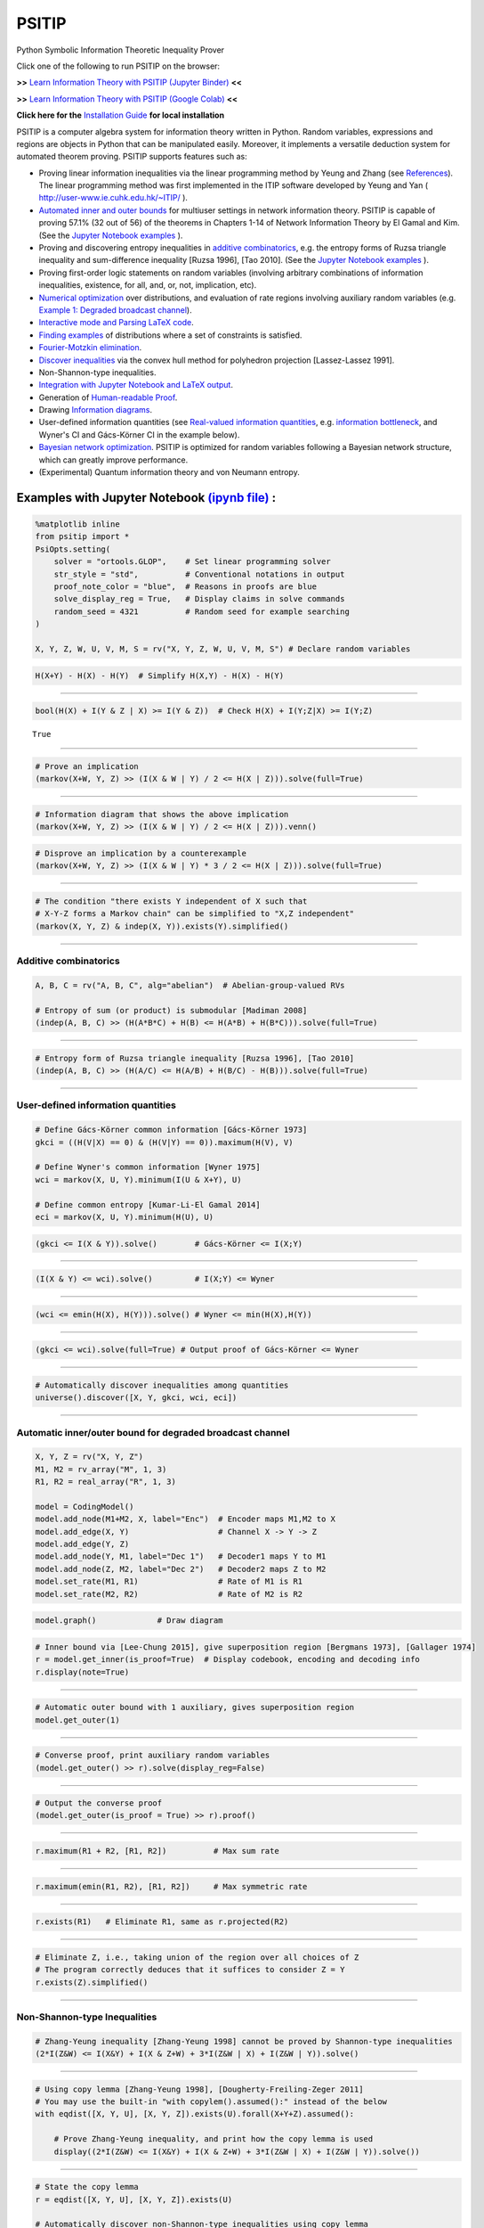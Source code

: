 PSITIP
======

Python Symbolic Information Theoretic Inequality Prover

Click one of the following to run PSITIP on the browser:

**>>** `Learn Information Theory with PSITIP (Jupyter Binder) <https://mybinder.org/v2/gh/cheuktingli/psitip/master?labpath=examples/table_of_contents.ipynb>`_ **<<** 

**>>** `Learn Information Theory with PSITIP (Google Colab) <https://colab.research.google.com/github/cheuktingli/psitip/blob/master/examples/table_of_contents.ipynb>`_ **<<** 

**Click here for the** `Installation Guide`_ **for local installation**

PSITIP is a computer algebra system for information theory written in Python. Random variables, expressions and regions are objects in Python that can be manipulated easily. Moreover, it implements a versatile deduction system for automated theorem proving. PSITIP supports features such as:

- Proving linear information inequalities via the linear programming method by Yeung and Zhang (see `References`_). The linear programming method was first implemented in the ITIP software developed by Yeung and Yan ( http://user-www.ie.cuhk.edu.hk/~ITIP/ ).

- `Automated inner and outer bounds`_ for multiuser settings in network information theory. PSITIP is capable of proving 57.1% (32 out of 56) of the theorems in Chapters 1-14 of Network Information Theory by El Gamal and Kim. (See the `Jupyter Notebook examples <https://nbviewer.jupyter.org/github/cheuktingli/psitip/tree/master/examples/>`_ ).

- Proving and discovering entropy inequalities in `additive combinatorics`_, e.g. the entropy forms of Ruzsa triangle inequality and sum-difference inequality [Ruzsa 1996], [Tao 2010]. (See the `Jupyter Notebook examples <https://nbviewer.jupyter.org/github/cheuktingli/psitip/tree/master/examples/demo_additive.ipynb>`_ ).

- Proving first-order logic statements on random variables (involving arbitrary combinations of information inequalities, existence, for all, and, or, not, implication, etc).

- `Numerical optimization`_ over distributions, and evaluation of rate regions involving auxiliary random variables (e.g. `Example 1: Degraded broadcast channel`_).

- `Interactive mode and Parsing LaTeX code`_.

- `Finding examples`_ of distributions where a set of constraints is satisfied.

- `Fourier-Motzkin elimination`_.

- `Discover inequalities`_ via the convex hull method for polyhedron projection [Lassez-Lassez 1991].

- Non-Shannon-type inequalities.

- `Integration with Jupyter Notebook and LaTeX output`_.

- Generation of `Human-readable Proof`_.

- Drawing `Information diagrams`_.

- User-defined information quantities (see `Real-valued information quantities`_, e.g. `information bottleneck`_, and Wyner's CI and Gács-Körner CI in the example below). 

- `Bayesian network optimization`_. PSITIP is optimized for random variables following a Bayesian network structure, which can greatly improve performance.

- (Experimental) Quantum information theory and von Neumann entropy.


Examples with Jupyter Notebook `(ipynb file) <https://github.com/cheuktingli/psitip/blob/master/demo_readme.ipynb>`_ :
~~~~~~~~~~~~~~~~~~~~~~~~~~~~~~~~~~~~~~~~~~~~~~~~~~~~~~~~~~~~~~~~~~~~~~~~~~~~~~~~~~~~~~~~~~~~~~~~~~~~~~~~~~~~~~~~~~~~~~



.. code:: python

    %matplotlib inline
    from psitip import *
    PsiOpts.setting(
        solver = "ortools.GLOP",    # Set linear programming solver
        str_style = "std",          # Conventional notations in output
        proof_note_color = "blue",  # Reasons in proofs are blue
        solve_display_reg = True,   # Display claims in solve commands
        random_seed = 4321          # Random seed for example searching
    )
    
    X, Y, Z, W, U, V, M, S = rv("X, Y, Z, W, U, V, M, S") # Declare random variables

.. code:: python

    H(X+Y) - H(X) - H(Y)  # Simplify H(X,Y) - H(X) - H(Y)




.. image:: https://raw.githubusercontent.com/cheuktingli/psitip/master/doc/img/block7.svg

--------------

.. code:: python

    bool(H(X) + I(Y & Z | X) >= I(Y & Z))  # Check H(X) + I(Y;Z|X) >= I(Y;Z)




.. parsed-literal::

    True




--------------

.. code:: python

    # Prove an implication
    (markov(X+W, Y, Z) >> (I(X & W | Y) / 2 <= H(X | Z))).solve(full=True)




.. image:: https://raw.githubusercontent.com/cheuktingli/psitip/master/doc/img/block11.svg

--------------

.. code:: python

    # Information diagram that shows the above implication
    (markov(X+W, Y, Z) >> (I(X & W | Y) / 2 <= H(X | Z))).venn()



.. image:: https://raw.githubusercontent.com/cheuktingli/psitip/master/doc/img/demo_readme_5_0.png


.. code:: python

    # Disprove an implication by a counterexample
    (markov(X+W, Y, Z) >> (I(X & W | Y) * 3 / 2 <= H(X | Z))).solve(full=True)




.. image:: https://raw.githubusercontent.com/cheuktingli/psitip/master/doc/img/block15.svg

--------------

.. code:: python

    # The condition "there exists Y independent of X such that 
    # X-Y-Z forms a Markov chain" can be simplified to "X,Z independent"
    (markov(X, Y, Z) & indep(X, Y)).exists(Y).simplified()




.. image:: https://raw.githubusercontent.com/cheuktingli/psitip/master/doc/img/block17.svg

--------------

Additive combinatorics
----------------------

.. code:: python

    A, B, C = rv("A, B, C", alg="abelian")  # Abelian-group-valued RVs
    
    # Entropy of sum (or product) is submodular [Madiman 2008]
    (indep(A, B, C) >> (H(A*B*C) + H(B) <= H(A*B) + H(B*C))).solve(full=True)




.. image:: https://raw.githubusercontent.com/cheuktingli/psitip/master/doc/img/block21.svg

--------------

.. code:: python

    # Entropy form of Ruzsa triangle inequality [Ruzsa 1996], [Tao 2010]
    (indep(A, B, C) >> (H(A/C) <= H(A/B) + H(B/C) - H(B))).solve(full=True)




.. image:: https://raw.githubusercontent.com/cheuktingli/psitip/master/doc/img/block23.svg

--------------

User-defined information quantities
-----------------------------------

.. code:: python

    # Define Gács-Körner common information [Gács-Körner 1973]
    gkci = ((H(V|X) == 0) & (H(V|Y) == 0)).maximum(H(V), V)
    
    # Define Wyner's common information [Wyner 1975]
    wci = markov(X, U, Y).minimum(I(U & X+Y), U)
    
    # Define common entropy [Kumar-Li-El Gamal 2014]
    eci = markov(X, U, Y).minimum(H(U), U)

.. code:: python

    (gkci <= I(X & Y)).solve()        # Gács-Körner <= I(X;Y)




.. image:: https://raw.githubusercontent.com/cheuktingli/psitip/master/doc/img/block28.svg

--------------

.. code:: python

    (I(X & Y) <= wci).solve()         # I(X;Y) <= Wyner




.. image:: https://raw.githubusercontent.com/cheuktingli/psitip/master/doc/img/block30.svg

--------------

.. code:: python

    (wci <= emin(H(X), H(Y))).solve() # Wyner <= min(H(X),H(Y))




.. image:: https://raw.githubusercontent.com/cheuktingli/psitip/master/doc/img/block32.svg

--------------

.. code:: python

    (gkci <= wci).solve(full=True) # Output proof of Gács-Körner <= Wyner




.. image:: https://raw.githubusercontent.com/cheuktingli/psitip/master/doc/img/block34.svg

--------------

.. code:: python

    # Automatically discover inequalities among quantities
    universe().discover([X, Y, gkci, wci, eci])




.. image:: https://raw.githubusercontent.com/cheuktingli/psitip/master/doc/img/block36.svg

--------------

Automatic inner/outer bound for degraded broadcast channel
----------------------------------------------------------

.. code:: python

    X, Y, Z = rv("X, Y, Z")
    M1, M2 = rv_array("M", 1, 3)
    R1, R2 = real_array("R", 1, 3)
    
    model = CodingModel()
    model.add_node(M1+M2, X, label="Enc")  # Encoder maps M1,M2 to X
    model.add_edge(X, Y)                   # Channel X -> Y -> Z
    model.add_edge(Y, Z)
    model.add_node(Y, M1, label="Dec 1")   # Decoder1 maps Y to M1
    model.add_node(Z, M2, label="Dec 2")   # Decoder2 maps Z to M2
    model.set_rate(M1, R1)                 # Rate of M1 is R1
    model.set_rate(M2, R2)                 # Rate of M2 is R2

.. code:: python

    model.graph()             # Draw diagram




.. image:: https://raw.githubusercontent.com/cheuktingli/psitip/master/doc/img/demo_readme_20_0.svg



.. code:: python

    # Inner bound via [Lee-Chung 2015], give superposition region [Bergmans 1973], [Gallager 1974]
    r = model.get_inner(is_proof=True)  # Display codebook, encoding and decoding info
    r.display(note=True)



.. image:: https://raw.githubusercontent.com/cheuktingli/psitip/master/doc/img/block43.svg

--------------

.. code:: python

    # Automatic outer bound with 1 auxiliary, gives superposition region
    model.get_outer(1)




.. image:: https://raw.githubusercontent.com/cheuktingli/psitip/master/doc/img/block45.svg

--------------

.. code:: python

    # Converse proof, print auxiliary random variables
    (model.get_outer() >> r).solve(display_reg=False)




.. image:: https://raw.githubusercontent.com/cheuktingli/psitip/master/doc/img/block47.svg

--------------

.. code:: python

    # Output the converse proof
    (model.get_outer(is_proof = True) >> r).proof()




.. image:: https://raw.githubusercontent.com/cheuktingli/psitip/master/doc/img/block49.svg

--------------

.. code:: python

    r.maximum(R1 + R2, [R1, R2])          # Max sum rate




.. image:: https://raw.githubusercontent.com/cheuktingli/psitip/master/doc/img/block51.svg

--------------

.. code:: python

    r.maximum(emin(R1, R2), [R1, R2])     # Max symmetric rate




.. image:: https://raw.githubusercontent.com/cheuktingli/psitip/master/doc/img/block53.svg

--------------

.. code:: python

    r.exists(R1)   # Eliminate R1, same as r.projected(R2)




.. image:: https://raw.githubusercontent.com/cheuktingli/psitip/master/doc/img/block55.svg

--------------

.. code:: python

    # Eliminate Z, i.e., taking union of the region over all choices of Z
    # The program correctly deduces that it suffices to consider Z = Y
    r.exists(Z).simplified()




.. image:: https://raw.githubusercontent.com/cheuktingli/psitip/master/doc/img/block57.svg

--------------

Non-Shannon-type Inequalities
-----------------------------

.. code:: python

    # Zhang-Yeung inequality [Zhang-Yeung 1998] cannot be proved by Shannon-type inequalities
    (2*I(Z&W) <= I(X&Y) + I(X & Z+W) + 3*I(Z&W | X) + I(Z&W | Y)).solve()




.. image:: https://raw.githubusercontent.com/cheuktingli/psitip/master/doc/img/block61.svg

--------------

.. code:: python

    # Using copy lemma [Zhang-Yeung 1998], [Dougherty-Freiling-Zeger 2011]
    # You may use the built-in "with copylem().assumed():" instead of the below
    with eqdist([X, Y, U], [X, Y, Z]).exists(U).forall(X+Y+Z).assumed():
        
        # Prove Zhang-Yeung inequality, and print how the copy lemma is used
        display((2*I(Z&W) <= I(X&Y) + I(X & Z+W) + 3*I(Z&W | X) + I(Z&W | Y)).solve())



.. image:: https://raw.githubusercontent.com/cheuktingli/psitip/master/doc/img/block63.svg

--------------

.. code:: python

    # State the copy lemma
    r = eqdist([X, Y, U], [X, Y, Z]).exists(U)
    
    # Automatically discover non-Shannon-type inequalities using copy lemma
    r.discover([X, Y, Z, W]).simplified()




.. image:: https://raw.githubusercontent.com/cheuktingli/psitip/master/doc/img/block65.svg



--------------



|
|



About
~~~~~

Author: Cheuk Ting Li ( https://www.ie.cuhk.edu.hk/people/ctli.shtml ). The source code of PSITIP is released under the GNU General Public License v3.0 ( https://www.gnu.org/licenses/gpl-3.0.html ). The author would like to thank Raymond W. Yeung and Chandra Nair for their invaluable comments.

The working principle of PSITIP (existential information inequalities) is described in the following article:

- \C. T. Li, "An Automated Theorem Proving Framework for Information-Theoretic Results," arXiv preprint, available: https://arxiv.org/pdf/2101.12370.pdf , 2021.

If you find PSITIP useful in your research, please consider citing the above article.

WARNING
~~~~~~~

This program comes with ABSOLUTELY NO WARRANTY. This program is a work in progress, and bugs are likely to exist. The deduction system is incomplete, meaning that it may fail to prove true statements (as expected in most automated deduction programs). On the other hand, declaring false statements to be true should be less common. If you encounter a false accept in PSITIP, please let the author know.

|
|


Installation Guide
~~~~~~~~~~~~~~~~~~

To install `PSITIP <https://pypi.org/project/psitip/>`_ with its dependencies, use one of the following three options:

A. Default installation
-----------------------

Run (you might need to use :code:`python -m pip` or :code:`py -m pip` instead of :code:`pip`):

    .. code:: text

        pip install psitip


If you encounter an error when building pycddlib on Linux, refer to https://pycddlib.readthedocs.io/en/latest/quickstart.html#installation .

This will install PSITIP with default dependencies. The default solver is ortools.GLOP. If you want to choose which dependencies to install, or if you encounter an error, use one of the following two options instead.



B. Installation with conda (recommended)
----------------------------------------

1. Install Python via Anaconda (https://www.anaconda.com/).

2. Open Anaconda prompt and run:

    .. code:: text

        conda install -c conda-forge glpk
        conda install -c conda-forge pulp
        conda install -c conda-forge pyomo
        conda install -c conda-forge lark-parser
        pip install ortools
        pip install pycddlib
        pip install --no-deps psitip

3. If you encounter an error when building pycddlib on Linux, refer to https://pycddlib.readthedocs.io/en/latest/quickstart.html#installation .

4. (Optional) Graphviz (https://graphviz.org/) is required for drawing Bayesian networks and communication network model. It can be installed via :code:`conda install -c conda-forge python-graphviz`

5. (Optional) If numerical optimization is needed, also install PyTorch (https://pytorch.org/).


C. Installation with pip
------------------------

1. Install Python (https://www.python.org/downloads/).

2. Run (you might need to use :code:`python -m pip` or :code:`py -m pip` instead of :code:`pip`):

    .. code:: text

        pip install numpy
        pip install scipy
        pip install matplotlib
        pip install ortools
        pip install pulp
        pip install pyomo
        pip install lark-parser
        pip install pycddlib
        pip install --no-deps psitip

3. If you encounter an error when building pycddlib on Linux, refer to https://pycddlib.readthedocs.io/en/latest/quickstart.html#installation .

4. (Optional) The GLPK LP solver can be installed on https://www.gnu.org/software/glpk/ or via conda.

5. (Optional) Graphviz (https://graphviz.org/) is required for drawing Bayesian networks and communication network model. A Python binding can be installed via :code:`pip install graphviz`

6. (Optional) If numerical optimization is needed, also install PyTorch (https://pytorch.org/).




Dependencies
------------


The file `test.py <https://raw.githubusercontent.com/cheuktingli/psitip/master/test.py>`_ and the `Jupyter Notebook examples <https://nbviewer.jupyter.org/github/cheuktingli/psitip/tree/master/examples/>`_ contain examples of usages of PSITIP. Use :code:`from psitip import *` in your code to import all functions in psitip.

Python 3 and numpy are required to run psitip. It also requires at least one of the following for sparse linear programming:

- **OR-Tools** (https://developers.google.com/optimization/install). Recommended. Can use GLOP (installed with OR-Tools) or other solvers.
- **Pyomo** (https://github.com/Pyomo/pyomo). Requires GLPK (installed separately) or another solver.
- **PuLP** (https://github.com/coin-or/pulp). Can use GLPK (installed separately), CBC (https://github.com/coin-or/Cbc , provided with PuLP, not recommended) or another solver.
- **GLPK** (https://www.gnu.org/software/glpk/). Recommended. An external solver to be used with PuLP or Pyomo. Can be installed using Conda (see https://anaconda.org/conda-forge/glpk ).
- **SciPy** (https://www.scipy.org/). Not recommended for problems with more than 8 random variables.

See the Solver section for details.


Other optional dependencies:

- **Pycddlib** (https://github.com/mcmtroffaes/pycddlib/), a Python wrapper for Komei Fukuda's cddlib (https://people.inf.ethz.ch/fukudak/cdd_home/). Needed only for the convex hull method for polyhedron projection (`Discover inequalities`_).
- **PyTorch** (https://pytorch.org/). Needed only for `Numerical optimization`_ over probability distributions.
- **Matplotlib** (https://matplotlib.org/). Required for drawing `Information diagrams`_.
- **Graphviz** (https://graphviz.org/). A Python binding of Graphviz is required for drawing Bayesian networks and communication network model.
- **Lark** (https://github.com/lark-parser/lark). A parsing toolkit. Required for `Interactive mode and Parsing LaTeX code`_.


|
|


Solver
~~~~~~

The default solver is ortools.GLOP. You may switch to another solver via:

.. code-block:: python

    from psitip import *
    PsiOpts.setting(solver = "ortools.GLOP")
    PsiOpts.setting(solver = "scipy") # Not recommended
    PsiOpts.setting(solver = "pulp.glpk")
    PsiOpts.setting(solver = "pyomo.glpk")
    PsiOpts.setting(solver = "pulp.cbc") # Not recommended

PuLP supports a wide range of solvers (see https://coin-or.github.io/pulp/technical/solvers.html ). Use the following line to set the solver to any supported solver (replace ??? with the desired solver):

.. code-block:: python

    PsiOpts.setting(solver = "pulp.???")
    PsiOpts.setting(pulp_solver = pulp.solvers.GLPK(msg = 0)) # If the above does not work

For Pyomo (see https://pyomo.readthedocs.io/en/stable/solving_pyomo_models.html#supported-solvers ), use the following line (replace ??? with the desired solver):

.. code-block:: python

    PsiOpts.setting(solver = "pyomo.???")

See `Options`_ for options for the solver.

WARNING: It is possible for inaccuracies in the solver to result in wrong output in PSITIP. Try switching to another solver if a problem is encountered.

|
|


Basics
~~~~~~

The following classes and functions are in the :code:`psitip` module. Use :code:`from psitip import *` to avoid having to type :code:`psitip.something` every time you use one of these functions.

- **Random variables** are declared as :code:`X = rv("X")`. The name "X" passed to "rv" must be unique. Variables with the same name are treated as being the same. The return value is a :code:`Comp` object (compound random variable).

 - As a shorthand, you may declare multiple random variables in the same line as :code:`X, Y = rv("X, Y")`. Variable names are separated by :code:`", "`.

- The joint random variable (X,Y) is expressed as :code:`X + Y` (a :code:`Comp` object).

- **Entropy** H(X) is expressed as :code:`H(X)`. **Conditional entropy** H(X|Y) is expressed as :code:`H(X | Y)`. **Conditional mutual information** I(X;Y|Z) is expressed as :code:`I(X & Y | Z)`. The return values are :code:`Expr` objects (expressions).

 - Joint entropy can be expressed as :code:`H(X+Y)` (preferred) or :code:`H(X, Y)`. One may also write expressions like :code:`I(X+Y & Z+W | U+V)` (preferred) or :code:`I(X,Y & Z,W | U,V)`.

- **Real variables** are declared as :code:`a = real("a")`. The return value is an :code:`Expr` object (expression).

- Expressions can be added and subtracted with each other, and multiplied and divided by scalars, e.g. :code:`I(X + Y & Z) * 3 - a * 4`.
 
 - While PSITIP can handle affine expressions like :code:`H(X) + 1` (i.e., adding or subtracting a constant), affine expressions are unrecommended as they are prone to numerical error in the solver.

 - While expressions can be multiplied and divided by each other (e.g. :code:`H(X) * H(Y)`), most symbolic capabilities are limited to linear and affine expressions. **Numerical only:** non-affine expressions can be used in concrete models, and support automated gradient for numerical optimization tasks, but do not support most symbolic capabilities for automated deduction.

 - We can take power (e.g. :code:`H(X) ** H(Y)`) and logarithm (using the :code:`elog` function, e.g. :code:`elog(H(X) + H(Y))`) of expressions. **Numerical only:** non-affine expressions can be used in concrete models, and support automated gradient for numerical optimization tasks, but do not support most symbolic capabilities for automated deduction.

- When two expressions are compared (using :code:`<=`, :code:`>=` or :code:`==`), the return value is a :code:`Region` object (not a :code:`bool`). The :code:`Region` object represents the set of distributions where the condition is satisfied. E.g. :code:`I(X & Y) == 0`, :code:`H(X | Y) <= H(Z) + a`.
 
 - :code:`~a` is a shorthand for :code:`a == 0` (where :code:`a` is an :code:`Expr`). The reason for this shorthand is that :code:`not a` is the same as :code:`a == 0` for :code:`a` being :code:`int/float` in Python. For example, the region where :code:`Y` is a function of :code:`X` (both :code:`Comp`) can be expressed as :code:`~H(Y|X)`.

 - While PSITIP can handle general affine and half-space constraints like :code:`H(X) <= 1` (i.e., comparing an expression with a nonzero constant, or comparing affine expressions), they are unrecommended as they are prone to numerical error in the solver.
 
 - While PSITIP can handle strict inequalities like :code:`H(X) > H(Y)`, strict inequalities are unrecommended as they are prone to numerical error in the solver.

- The **intersection** of two regions (i.e., the region where the conditions in both regions are satisfied) can be obtained using the ":code:`&`" operator. E.g. :code:`(I(X & Y) == 0) & (H(X | Y) <= H(Z) + a)`.

 - To build complicated regions, it is often convenient to declare :code:`r = universe()` (:code:`universe()` is the region without constraints), and add constraints to :code:`r` by, e.g., :code:`r &= I(X & Y) == 0`.

- The **union** of two regions can be obtained using the ":code:`|`" operator. E.g. :code:`(I(X & Y) == 0) | (H(X | Y) <= H(Z) + a)`. (Note that the return value is a :code:`RegionOp` object, a subclass of :code:`Region`.)

- The **complement** of a region can be obtained using the ":code:`~`" operator. E.g. :code:`~(H(X | Y) <= H(Z) + a)`. (Note that the return value is a :code:`RegionOp` object, a subclass of :code:`Region`.)

- The **Minkowski sum** of two regions (with respect to their real variables) can be obtained using the ":code:`+`" operator.

- A region object can be converted to :code:`bool`, returning whether the conditions in the region can be proved to be true (using Shannon-type inequalities). E.g. :code:`bool(H(X) >= I(X & Y))`.

- The constraint that X, Y, Z are **mutually independent** is expressed as :code:`indep(X, Y, Z)` (a :code:`Region` object). The function :code:`indep` can take any number of arguments.

 - The constraint that X, Y, Z are mutually conditionally independent given W is expressed as :code:`indep(X, Y, Z).conditioned(W)`.

- The constraint that X, Y, Z forms a **Markov chain** is expressed as :code:`markov(X, Y, Z)` (a :code:`Region` object). The function :code:`markov` can take any number of arguments.

- The constraint that X, Y, Z are **informationally equivalent** (i.e., contain the same information) is expressed as :code:`equiv(X, Y, Z)` (a :code:`Region` object). The function :code:`equiv` can take any number of arguments. Note that :code:`equiv(X, Y)` is the same as :code:`(H(X|Y) == 0) & (H(Y|X) == 0)`.

- The :code:`rv_seq` method constructs a sequence of random variables. For example, :code:`X = rv_seq("X", 10)` gives a :code:`Comp` object consisting of X0, X1, ..., X9.

 - A sequence can be used by itself to represent the joint random variable of the variables in the sequence. For example, :code:`H(X)` gives H(X0,...,X9).

 - A sequence can be indexed using :code:`X[i]` (returns a :code:`Comp` object). The slice notation in Python also works, e.g., :code:`X[5:-1]` gives X5,X6,X7,X8 (a :code:`Comp` object).

 - The region where the random variables in the sequence are mutually independent can be given by :code:`indep(*X)`. The region where the random variables form a Markov chain can be given by :code:`markov(*X)`. 

- **Simplification** :code:`Expr` and :code:`Region` objects have a :code:`simplify()` method, which simplifies the expression/region in place. The :code:`simplified()` method returns the simplified expression/region without modifying the object. For example, :code:`(H(X+Y) - H(X) - H(Y)).simplified()` gives :code:`-I(Y & X)`.

 - Note that calling :code:`Region.simplify()` can take some time for the detection of redundant constraints. Use :code:`Region.simplify_quick()` instead to skip this step.

 - Use :code:`r.simplify(level = ???)` to specify the simplification level (integer in 0,...,10). A higher level takes more time. The context manager :code:`PsiOpts.setting(simplify_level = ???):` has the same effect.

 - The simplify method always tries to convert the region to an equivalent form which is **weaker a priori** (e.g. removing redundant constraints and converting equality constraints to inequalities if possible). If a **stronger** form is desired, use :code:`r.simplify(strengthen = True)`.

- **Logical implication**. To test whether the conditions in region :code:`r1` imply the conditions in region :code:`r2` (i.e., whether :code:`r1` is a subset of :code:`r2`), use :code:`r1.implies(r2)` (which returns :code:`bool`). E.g. :code:`(I(X & Y) == 0).implies(H(X + Y) == H(X) + H(Y))`.

 - Use :code:`r1.implies(r2, aux_hull = True)` to allow rate splitting for auxiliary random variables, which may help proving the implication. This takes considerable computation time.

 - Use :code:`r1.implies(r2, level = ???)` to specify the simplification level (integer in 0,...,10), which may help proving the implication. A higher level takes more time.

- **Logical equivalence**. To test whether the region :code:`r1` is equivalent to the region :code:`r2`, use :code:`r1.equiv(r2)` (which returns :code:`bool`). This uses :code:`implies` internally, and the same options can be used.

- Use :code:`str(x)` to convert :code:`x` (a :code:`Comp`, :code:`Expr` or :code:`Region` object) to string. The :code:`tostring` method of :code:`Comp`, :code:`Expr` and :code:`Region` provides more options. For example, :code:`r.tostring(tosort = True, lhsvar = R)` converts the region :code:`r` to string, sorting all terms and constraints, and putting the real variable :code:`R` to the left hand side of all expressions (and the rest to the right).

- **(Warning: experimental) Quantum information theory**. To use von Neumann entropy instead of Shannon entropy, add the line :code:`PsiOpts.setting(quantum = True)` to the beginning. Only supports limited functionalities (e.g. verifying inequalities and implications). Uses the basic inequalities in [Pippenger 2003].

|
|


Advanced
~~~~~~~~

 .. _additive combinatorics:

- **Group-valued random variables** are declared as :code:`X = rv("X", alg="group")`. Choices of the parameter :code:`alg` are :code:`"semigroup"`, :code:`"group"`, :code:`"abelian"` (abelian group), :code:`"torsionfree"` (torsion-free abelian group), :code:`"vector"` (vector space over reals), and :code:`"real"`.

 - Multiplication is denoted as :code:`X * Y`. Power is denoted as :code:`X**3`. Inverse is denoted as :code:`1 / X`.

 - Group operation is denoted by multiplication, even for (the additive group of) vectors and real numbers. E.g. for vectors X, Y, denote X + 2Y by :code:`X * Y**2`. For real numbers, :code:`X * Y` means X + Y, and actual multiplication between real numbers is not supported.

 .. _auxiliary random variable:

- **Existential quantification** is represented by the :code:`exists` method of :code:`Region` (which returns a :code:`Region`). For example, the condition "there exists auxiliary random variable U such that R <= I(U;Y) - I(U;S) and U-(X,S)-Y forms a Markov chain" (as in Gelfand-Pinsker theorem) is represented by:

  .. code-block:: python

    ((R <= I(U & Y) - I(U & S)) & markov(U, X+S, Y)).exists(U) 

 - Calling :code:`exists` on real variables will cause the variable to be eliminated by `Fourier-Motzkin elimination`_. Currently, calling :code:`exists` on real variables for a region obtained from material implication is not supported.

 - Calling :code:`exists` on random variables will cause the variable to be marked as auxiliary (dummy).

 - Calling :code:`exists` on random variables with the option :code:`method = "real"` will cause all information quantities about the random variables to be treated as real variables, and eliminated using Fourier-Motzkin elimination. Those random variables will be absent in the resultant region (not even as auxiliary random variables). E.g.:

  .. code-block:: python

    (indep(X+Z, Y) & markov(X, Y, Z)).exists(Y, method = "real")

  gives :code:`{ I(Z;X) == 0 }`. Note that using :code:`method = "real"` can be extremely slow if the number of random variables is more than 5, and may enlarge the region since only Shannon-type inequalities are enforced.

 - Calling :code:`exists` on random variables with the option :code:`method = "ci"` will apply semi-graphoid axioms for conditional independence implication [Pearl-Paz 1987], and remove all inequalities about the random variables which are not conditional independence constraints. Those random variables will be absent in the resultant region (not even as auxiliary random variables). This may enlarge the region.

- **Material implication** between :code:`Region` is denoted by the operator :code:`>>`, which returns a :code:`Region` object. The region :code:`r1 >> r2` represents the condition that :code:`r2` is true whenever :code:`r1` is true. Note that :code:`r1 >> r2` is equivalent to :code:`~r1 | r2`, and :code:`r1.implies(r2)` is equivalent to :code:`bool(r1 >> r2)`.

 - **Material equivalence** is denoted by the operator :code:`==`, which returns a :code:`Region` object. The region :code:`r1 == r2` represents the condition that :code:`r2` is true if and only if :code:`r1` is true.

- **Universal quantification** is represented by the :code:`forall` method of :code:`Region` (which returns a :code:`Region`). This is usually called after the implication operator :code:`>>`. For example, the condition "for all U such that U-X-(Y1,Y2) forms a Markov chain, we have I(U;Y1) >= I(U;Y2)" (less noisy broadcast channel [Körner-Marton 1975]) is represented by:

  .. code-block:: python

    (markov(U,X,Y1+Y2) >> (I(U & Y1) >= I(U & Y2))).forall(U)

 - Calling :code:`forall` on real variables is supported, e.g. :code:`(((R == H(X)) | (R == H(Y))) >> (R == H(Z))).forall(R)` gives :code:`(H(X) == H(Z)) & (H(Y) == H(Z))`.

 - Ordering of :code:`forall` and :code:`exists` among random variables are respected, i.e., :code:`r.exists(X1).forall(X2)` is different from :code:`r.forall(X2).exists(X1)`. Ordering of :code:`forall` and :code:`exists` among real variables are also respected. Nevertheless, ordering between random variables and real variables are **not** respected, and real variables are always processed first (e.g., it is impossible to have :code:`(H(X) - H(Y) == R).exists(X+Y).forall(R)`, since it will be interpreted as :code:`(H(X) - H(Y) == R).forall(R).exists(X+Y)`).


- **Uniqueness** is represented by the :code:`unique` method of :code:`Region` (which returns a :code:`Region`). For example, to check that if X, Y are perfectly resolvable [Prabhakaran-Prabhakaran 2014], then their common part is unique:

  .. code-block:: python

    print(bool(((H(U | X)==0) & (H(U | Y)==0) & markov(X, U, Y)).unique(U)))

 - Uniqueness does not imply existence. For both existence and uniqueness, use :code:`Region.exists_unique`.


- To check whether a variable / expression / constraint :code:`x` (:code:`Comp`, :code:`Expr` or :code:`Region` object) appears in :code:`y` (:code:`Comp`, :code:`Expr` or :code:`Region` object), use :code:`x in y`.

- To obtain all random variables (excluding auxiliaries) in :code:`x` (:code:`Expr` or :code:`Region` object), use :code:`x.rvs`. To obtain all real variables in :code:`x` (:code:`Expr` or :code:`Region` object), use :code:`x.reals`. To obtain all existentially-quantified (resp. universally-quantified) auxiliary random variables in :code:`x` (`Region` object), use :code:`x.aux` (resp. :code:`x.auxi`). 

- **Substitution**. The function call :code:`r.subs(x, y)` (where :code:`r` is an :code:`Expr` or :code:`Region`, and :code:`x`, :code:`y` are either both :code:`Comp` or both :code:`Expr`) returns an expression/region where all appearances of :code:`x` in :code:`r` are replaced by :code:`y`. To replace :code:`x1` by :code:`y1`, and :code:`x2` by :code:`y2`, use :code:`r.subs({x1: y1, x2: y2})` or :code:`r.subs(x1 = y1, x2 = y2)` (the latter only works if :code:`x1` has name :code:`"x1"`).

 - Call :code:`subs_aux` instead of :code:`subs` to stop treating :code:`x` as an auxiliary in the region :code:`r` (useful in substituting a known value of an auxiliary).

  .. _information bottleneck:

- **Minimization / maximization** over an expression :code:`expr` over variables :code:`v` (:code:`Comp`, :code:`Expr`, or list of :code:`Comp` and/or :code:`Expr`) subject to the constraints in region :code:`r` is represented by the :code:`r.minimum(expr, v)` / :code:`r.maximum(expr, v)` respectively (which returns an :code:`Expr` object). For example, Wyner's common information [Wyner 1975] is represented by:

  .. code-block:: python

    markov(X, U, Y).minimum(I(U & X+Y), U)

- It is simple to define new information quantities. For example, to define the information bottleneck [Tishby-Pereira-Bialek 1999]:

  .. code-block:: python

    def info_bot(X, Y, t):
        U = rv("U")
        return (markov(U, X, Y) & (I(X & U) <= t)).maximum(I(Y & U), U)

    X, Y = rv("X, Y")
    t1, t2 = real("t1, t2")

    # Check that info bottleneck is non-decreasing
    print(bool((t1 <= t2) >> (info_bot(X, Y, t1) <= info_bot(X, Y, t2)))) # True

    # Check that info bottleneck is a concave function of t
    print(info_bot(X, Y, t1).isconcave()) # True

    # It is not convex in t
    print(info_bot(X, Y, t1).isconvex()) # False


- The **minimum / maximum** of two (or more) :code:`Expr` objects is represented by the :code:`emin` / :code:`emax` function respectively. For example, :code:`bool(emin(H(X), H(Y)) >= I(X & Y))` returns True.

- The **absolute value** of an :code:`Expr` object is represented by the :code:`abs` function. For example, :code:`bool(abs(H(X) - H(Y)) <= H(X) + H(Y))` returns True.

- The **projection** of a :code:`Region` :code:`r` onto the real variable :code:`a` is given by :code:`r.projected(a)`. All real variables in :code:`r` other than :code:`a` will be eliminated. For projection along the diagonal :code:`a + b`, use :code:`r.projected(c == a + b)` (where :code:`a`, :code:`b`, :code:`c` are all real variables, and :code:`c` is a new real variable not in :code:`r`). To project onto multiple coordinates, use :code:`r.projected([a, b])` (where a, b are :code:`Expr` objects for real variables, or :code:`Region` objects for linear combinations of real variables). For example:

  .. code-block:: python
    
    # Multiple access channel capacity region without time sharing [Ahlswede 1971]
    r = indep(X, Y) & (R1 <= I(X & Z | Y)) & (R2 <= I(Y & Z | X)) & (R1 + R2 <= I(X+Y & Z))

    print(r.projected(R1))
    # Gives ( ( R1 <= I(X&Z+Y) ) & ( I(X&Y) == 0 ) )

    print(r.projected(R == R1 + R2)) # Project onto diagonal to get sum rate
    # Gives ( ( R <= I(X+Y&Z) ) & ( I(X&Y) == 0 ) )

  See `Fourier-Motzkin elimination`_ for another example. For a projection operation that also eliminates random variables, see `Discover inequalities`_.

- While one can check the conditions in :code:`r` (a :code:`Region` object) by calling :code:`bool(r)`, to also obtain the **auxiliary random variables**, instead call :code:`r.solve()`, which returns a list of pairs of :code:`Comp` objects that gives the auxiliary random variable assignments (returns None if :code:`bool(r)` is False). For example:

  .. code-block:: python

    res = (markov(X, U, Y).minimum(I(U & X+Y), U) <= H(X)).solve()

  returns :code:`U := X`. Note that :code:`res` is a :code:`CompArray` object, and its content can be accessed via :code:`res[U]` (which gives :code:`X`) or :code:`(res[0,0],res[0,1])` (which gives :code:`(U,X)`).

 - If branching is required (e.g. for union of regions), :code:`solve` may give a list of lists of pairs, where each list represents a branch. For example:

  .. code-block:: python

    (markov(X, U, Y).minimum(I(U & X+Y), U) <= emin(H(X),H(Y))).solve()

  returns :code:`[[(U, X)], [(U, Y)]]`.

- **Proving / disproving a region**. To automatically prove :code:`r` (a :code:`Region` object) or disprove it using a counterexample, use :code:`r.solve(full = True)`. Loosely speaking, it will call :code:`r.solve()`, :code:`(~r).example()`, :code:`(~r).solve()` and :code:`r.example()` in this sequence to try to prove / find counterexample / disprove / find example respectively. This is extremely slow, and should be used only for simple statements. 

 - To perform only one of the aforementioned four operations, use :code:`r.solve(method = "c")` / :code:`r.solve(method = "-e")` / :code:`r.solve(method = "-c")` / :code:`r.solve(method = "e")` respectively.

- To draw the **Bayesian network** of a region :code:`r`, use :code:`r.graph()` (which gives a Graphviz digraph). To draw the Bayesian network only on the random variables in :code:`a` (:code:`Comp` object), use :code:`r.graph(a)`.

- The **meet** or **Gács-Körner common part** [Gács-Körner 1973] between X and Y is denoted as :code:`meet(X, Y)` (a :code:`Comp` object).

- The **minimal sufficient statistic** of X about Y is denoted as :code:`mss(X, Y)` (a :code:`Comp` object).

- The random variable given by the **strong functional representation lemma** [Li-El Gamal 2018] applied on X, Y (:code:`Comp` objects) with a gap term logg (:code:`Expr` object) is denoted as :code:`sfrl_rv(X, Y, logg)` (a :code:`Comp` object). If the gap term is omitted, this will be the ordinary functional representation lemma [El Gamal-Kim 2011].

- To set a **time limit** to a block of code, start the block with :code:`with PsiOpts(timelimit = "1h30m10s100ms"):` (e.g. for a time limit of 1 hour 30 minutes 10 seconds 100 milliseconds). This is useful for time-consuming tasks, e.g. simplification and optimization.

- **Stopping signal file**. To stop the execution of a block of code upon the creation of a file named :code:`"stop_file.txt"`, start the block with :code:`with PsiOpts(stop_file = "stop_file.txt"):`. This is useful for functions with long and unpredictable running time (creating the file would stop the function and output the results computed so far).


|
|

Human-readable Proof
~~~~~~~~~~~~~~~~~~~~

Calling :code:`r.proof()` (where :code:`r` is a :code:`Region`) produces the step-by-step proof of the region :code:`r` (the proof is a :code:`ProofObj` object). Some options:

- :code:`r.proof(shorten = True)` will shorten the proof by enforcing sparsity of dual variables via L1 regularization using a method similar to [Ho-Ling-Tan-Yeung 2020]. This can be quite slow. Default is True.

 - If this is False, then a solver which supports outputting dual variables is required, e.g. :code:`PsiOpts.setting(solver = "pyomo.glpk")`.

- :code:`r.proof(step_bayesnet = True)` will also output steps deduced using conditional independence in the Bayesian network. Setting to False makes the function considerably faster. Default is True.

- :code:`r.proof(step_chain = True)` will display a chain of inequalities (instead of listing each step separately). Setting to False may make the proof more readable. Default is True.

- :code:`r.proof(step_optimize = True)` will order the steps in the simplest manner. Setting to False makes the function considerably faster. Default is True.

- :code:`r.proof(note_skip_trivial = True)` will skip reasons for trivial steps. Setting to False makes the function output reasons even for trivial steps. Default is True.

- :code:`r.proof(step_simplify = True)` will display simplification steps. Default is False.

- :code:`r.proof(step_expand_def = True)` will display steps for expanding definitions of user-defined information quantities. Default is False.

- :code:`r.proof(repeat_implicant = True)` will display the implicant in an implication. Default is False.

- :code:`r.proof(note_newline = ???)` will set the maximum length of a line until the reason is written on a separate line. Set to True/False to always/never write reasons in separate lines. This can also be set via the global setting :code:`PsiOpts.setting(proof_note_newline = ???)`.

 - If breaking all long lines (not only the reasons) is desired, use :code:`PsiOpts.setting(latex_line_len = 80)` to set the maximum line length of LaTeX output.

- :code:`r.proof(note_color = "blue")` will display the reasons of each inequality in blue in LaTeX output (can accept any LaTeX color). This can also be set via the global setting :code:`PsiOpts.setting(proof_note_color = "blue")`.

A :code:`ProofObj` object can be displayed via :code:`print(r.proof())` (plain text), :code:`print(r.proof().latex())` (LaTeX code), or :code:`r.proof().display()` (LaTeX display in Jupyter Notebook).

To construct a longer proof consisting of several steps, start a block with :code:`with PsiOpts(proof_new = True):`, and end it with :code:`print(PsiOpts.get_proof())` (to print the proof in plain text), :code:`print(PsiOpts.get_proof().latex())` (to print the proof in LaTeX) or :code:`PsiOpts.get_proof().display()` (to typeset the proof in LaTeX and display in Jupyter Notebook). For example,

  .. code-block:: python

    with PsiOpts(proof_new = True):
        bool(markov(X, Y, Z) >> (H(Y) >= I(X & Z)))
        print(PsiOpts.get_proof())

Also see `Example 3: Lossy source coding with side information at decoder`_.


|
|

Interactive mode and Parsing LaTeX code
~~~~~~~~~~~~~~~~~~~~~~~~~~~~~~~~~~~~~~~

Interactive mode can be entered by calling the main function of the PSITIP package (if the PSITIP package is installed, type :code:`python -m psitip` in the terminal). It has a lax syntax, accepting the PSITIP syntax, common notations and LaTeX input. Common functions are :code:`check` (checking the conditions), :code:`implies` (material implication), :code:`simplify`, :code:`assume` (assume a region is true; assumption can be accessed via :code:`assumption`, and cleared via :code:`clear assume`) and :code:`latex` (latex output). Parsing can also be accessed using :code:`expr("3I(X,Y;Z)")` and :code:`region("3I(X,Y;Z) \le 2")` in Python code (`Jupyter Notebook example <https://nbviewer.jupyter.org/github/cheuktingli/psitip/blob/master/examples/demo_latex.ipynb>`_). Interactive mode examples:

.. code-block:: text

    > a = I(X ; Y Z)
    I(X&Y+Z)

    > check a = 0 implies exists U st H(U) = I(X ; Y | U) <= 0
    True

    > latex simplify \exists U : H(U | Y, Z) = 0, R \ge H(X | U)
    R \ge H(X|Y, Z)

    > assume X -> (Y,Z) -> W
    markov(X, Y+Z, W) 

    > assumption      
    markov(X, Y+Z, W) 

    > check H(Y Z) >= I(X;W) 
    True

    > I(X;W|Y,Z) 
    0

    > clear assume

    > assumption
    universe()


|
|

Information diagrams
~~~~~~~~~~~~~~~~~~~~

The :code:`venn` method of :code:`Comp`, :code:`Expr`, :code:`Region` and :code:`ConcModel` draws the information diagram of that object. The :code:`venn` method takes any number of arguments (:code:`Comp`, :code:`Expr`, :code:`Region` or :code:`ConcModel`) which are drawn together. For :code:`Region.venn`, only the nonzero cells of the region will be drawn (the others are in black). The ordering of the random variables is decided by the first :code:`Comp` argument (or automatically if no :code:`Comp` argument is supplied). To draw a Karnaugh map instead of a Venn diagram, use :code:`table` instead of :code:`venn`. The methods :code:`venn` and :code:`table` take a :code:`style` argument, which is a string with the following options (multiple options are separated by ","):

- :code:`blend`: Blend the colors in overlapping areas. Default for :code:`venn`.

- :code:`hatch`: Use hatch instead of fill.

- :code:`pm`: Use +/- instead of numbers.

- :code:`notext`: Hide the numbers.

- :code:`nosign`: Hide the signs of each cell (+/-) on the bottom of each cell.

- :code:`nolegend`: Hide the legends.

- Add the line :code:`PsiOpts.setting(venn_latex = True)` at the beginning to turn on LaTeX in the diagram.


Examples:

.. code-block:: python

    from psitip import *
    X, Y, Z, W, U = rv("X", "Y", "Z", "W", "U")
    (X+Y+Z).venn(H(X), H(Y) - H(Z))

.. image:: https://raw.githubusercontent.com/cheuktingli/psitip/master/doc/img/Figure_1.png

|
|

.. code-block:: python

    (markov(X, Y, Z, W) & (H(W | Z) == 0)).venn(H(X), I(Y & W), style = "hatch,pm")

.. image:: https://raw.githubusercontent.com/cheuktingli/psitip/master/doc/img/Figure_2.png


|
|

.. code-block:: python

    # Entropy, total correlation [Watanabe 1960] and dual total correlation [Han 1978]
    # use Branko Grunbaum's Venn diagram for 5 variables
    (X+Y+Z+W+U).venn(H(X+Y+Z+W+U), total_corr(X&Y&Z&W&U), 
                    dual_total_corr(X&Y&Z&W&U), style = "nolegend")

.. image:: https://raw.githubusercontent.com/cheuktingli/psitip/master/doc/img/Figure_3.png


|
|

Numerical optimization
~~~~~~~~~~~~~~~~~~~~~~

PSITIP supports numerical optimization on distributions of random variables. While :code:`Comp` are abstract random variables without information on their distributions, you can use a :code:`ConcModel` object (concrete model) to assign joint distributions to random variables.

**WARNING:** Numerical optimization is prone to numerical errors. For nonconvex optimization, the algorithm is not guaranteed to find the global optimum.

**Caution:** In order to use the numerical functions of PSITIP, the cardinality of random variables must be specified using :code:`set_card`, e.g. :code:`X = rv("X").set_card(2)`. For numerical optimization, add the line :code:`PsiOpts.setting(istorch = True)` at the beginning to enable PyTorch.


Concrete distributions
----------------------

A (joint/conditional) distribution is stored as a :code:`ConcDist` (concrete distribution) object. It is constructed as :code:`ConcDist(a, num_in)`, where :code:`a` is the probability table (a :code:`numpy.array` or :code:`torch.Tensor`), and :code:`num_in` is the number of random variables to be conditioned on. For example, if X -> Y is a Z-channel, P(Y|X) can be represented as :code:`ConcDist(array([[1.0, 0.0], [0.1, 0.9]]), num_in = 1)`. Note that for P(Y[0],...,Y[m-1] | X[0],...,X[n-1]), the number of dimensions of :code:`a` is n+m, where the first n dimensions correspond to X[0],...,X[n-1], and the remaining m dimensions correspond to Y[0],...,Y[m-1].

- Some entries of the distribution can be :code:`Expr` objects, e.g. we can have :code:`t = real("t"); p = ConcDist([1 - t, t])` for the distribution Bern(t). The distribution is automatically updated when the value of t changes. This is useful for optimizing over distributions parametrized by some parameters. See `Example 4: Parametric distribution`_.

- If :code:`p` is P(Y|X), and :code:`q` is P(Z|X), then P(Y,Z|X) (assuming Y,Z are conditionally independent given X) is :code:`p * q`.

- If :code:`p` is P(Y|X), and :code:`q` is P(Z|Y), then P(Z|X) is :code:`p @ q`.

- If :code:`p` is P(Y|X), and :code:`q` is P(Z|Y), then P(Y,Z|X) is :code:`p.semidirect(q)`.

- If :code:`p` is P(Y0,...,Y5|X), then P(Y2,Y4|X) is :code:`p.marginal(2,4)`.

- If :code:`p` is P(Y|X), then P(Y|X=x) is :code:`p.given(x)`.

- If :code:`p` is P(X), then E[f(X)] is :code:`p.mean(f)`. :code:`f` is a function, :code:`numpy.array` or :code:`torch.Tensor`. If f is a function, the number of arguments must match the number of dimensions (random variables) of the joint distribution. If f is an array or tensor, shape must match the shape of the distribution.

 - In both :code:`given` and :code:`mean`, the values of X are assumed to range from 0 to the cardinality of X minus 1. If X does not take these values, manual conversion is needed between the values of X and indices between 0 and the cardinality of X minus 1. 

- :code:`p.numpy()` gives the probability tensor as a numpy array. :code:`p.torch()` gives the probability tensor as a PyTorch tensor.


Concrete model
--------------

Letting :code:`P = ConcModel()`, we have the following operations:

- :code:`P[X]` for a random variable (:code:`Comp`) :code:`X` gives the distribution of X (:code:`ConcDist`). Use :code:`P[X] = p` to set the distribution of X (where :code:`p` is :code:`ConcDist`, :code:`numpy.array` or :code:`torch.Tensor`). Use :code:`P[X+Y | Z+W]` for the conditional distribution P(X,Y|Z,W).

 - Some entries of the distribution can be :code:`Expr` objects, e.g. we can have :code:`t = real("t"); P[X] = [1 - t, t]` to represent X ~ Bern(t). The distribution is automatically updated when the value of t changes. This is useful for optimizing over distributions parametrized by some parameters. See `Example 4: Parametric distribution`_.

 - Random variables must be added to the model in the order they are generated. E.g., :code:`P[X] = p1; P[Y|X] = p2; P[Z|Y] = p3`. If Z is added as :code:`P[Z|Y] = p3`, it is assumed to be conditionally independent of all previously added random variables given Y.

 - :code:`P[Y|X] = "var"` specifys that P(Y|X) is a variable that can be optimized over. Use :code:`P[Y|X] = "var,rand"` to randomize its initial value (otherwise the initial value is uniform, which may not be desirable for some optimization tasks).

 - :code:`P[X] = "unif"` specifys that X is uniformly distributed over 0, ..., X.get_card()-1 (shorthand of :code:`P[X] = ConcDist.uniform(X.get_card())`).

 - :code:`P[Z|X+Y] = "add"` specifys that Z = X + Y (the "+" here is addition between integers, not joint random variable).

 - :code:`P[Z|X+Y] = "flat"` specifys that Z = X * Y.get_card() + Y, i.e., Z is an integer in the range 0, ..., X.get_card()*Y.get_card()-1 which contains the same information as (X, Y).

- :code:`P[a]` for an expression (:code:`Expr`) :code:`a` gives the value of :code:`a` (as a :code:`ConcReal` object) under the distribution in :code:`P`. E.g. :code:`P[I(X & Y) - H(Z | Y)]`.

 - Use :code:`float(P[I(X & Y)])` to convert the :code:`ConcReal` to a :code:`float`. Use :code:`P[I(X & Y)].torch()` to convert the :code:`ConcReal` to a PyTorch tensor.

 - Note that :code:`P[a]` is read-only except when :code:`a` is a single real variable. In that case, :code:`P[a]=1.0` sets the value of the real variable to 1.0. Use :code:`P[a]=ConcReal(1.0, lbound = 0.0, ubound = 10.0, isvar = True)` to set :code:`a` to be a variable that can be optimized over, with lower bound lbound and upper bound ubound.

 - Shorthand: :code:`P[a] = "var"` specifys that :code:`a` is a variable that can be optimized over.

- :code:`P[r]` for a region (:code:`Region`) :code:`r` gives the truth value of the conditions in :code:`r`.

- :code:`region(P)` gives the region (:code:`Region` object) that contains the entropy information in the model. For example,:code:`P[X] = [0.5, 0.5]; region(P)` gives :code:`H(X) == 1`.

- :code:`P.venn()` draws the information diagram of the random variables.

- :code:`P.graph()` gives the Bayesian network of the random variables as a Graphviz graph.


Useful functions
----------------

Letting :code:`X, Y, Z = rv("X", "Y", "Z")`,

- :code:`X.prob(x)` (an :code:`Expr` object) gives the probability P(X=x). For joint probability, :code:`(X+Y).prob(x, y)` gives P(X=x, Y=y).

 - :code:`X.pmf()` gives the whole probability vector (an :code:`ExprArray` object). :code:`(X+Y+Z).pmf()` gives the probability tensor of X,Y,Z. :code:`(X|Y).pmf()` gives the transition matrix. :code:`ExprArray` objects support basic numpy-array-like operations such as +, -, \*, @, dot, transpose, trace, diag, reshape.

 - Note that :code:`X.prob(x)` gives an abstract expression (:code:`Expr`). To evaluate it on a concrete model :code:`P`, use :code:`P[X.prob(x)]` as mentioned in the `Concrete model`_ section. This can also be used on :code:`ExprArray`, e.g. :code:`P[X.pmf()]` gives the same result as :code:`P[X]`.

- :code:`X.mean(f)` (an :code:`Expr` object) gives the expectation E[f(X)]. For joint probability, :code:`(X+Y).mean(f)` gives E[f(X, Y)]. The parameter :code:`f` follows the same requirements as :code:`ConcDist.mean` above.

- For other functions e.g. divergence, Rényi entropy, maximal correlation, varentropy, see `Real-valued information quantities`_ and `Real-valued information quantities (numerical only)`_.

- For general user-defined functions, use :code:`Expr.fcn` to wrap any function mapping a :code:`ConcModel` to a number as an :code:`Expr`. E.g. the Hamming distortion is given by :code:`Expr.fcn(lambda P: P[X+Y].mean(lambda x, y: float(x != y)))`. For optimization using PyTorch, the return value should be a scalar :code:`torch.Tensor` with gradient information.


Optimization
------------

The function :code:`ConcModel.minimize(expr, vs, reg)` (or :code:`maximize`) takes 3 arguments: :code:`expr` (:code:`Expr` object) is the optimization objective, :code:`vs` (:code:`ConcDist`, :code:`ConcReal`, or a list of these objects) specifies the variables to be optimized over, and :code:`reg` (:code:`Region` object, optional) specifies the constraints. The return value is the minimum (or maximum).

- :code:`reg` may contain `auxiliary random variable`_ s that are not already in the model. The auxiliary random variables are added to the model automatically.

- After calling :code:`P.minimize`, the optimal distributions are written to :code:`P`, and can be obtained via e.g. :code:`P[X+Y]`.

 - Note that :code:`P` only contains distributions of random variables originally in :code:`P` before calling :code:`P.minimize`. To also obtain the distributions of auxiliary random variables (e.g. :code:`U`), use :code:`P.opt_model()[U]`.

- General functions (not only linear combinations of entropy) may be used in :code:`expr` and :code:`reg` using :code:`Expr.fcn` (see `Useful functions`_).

- Use :code:`PsiOpts.setting(opt_optimizer = ???)` to choose the optimization method. The default algorithm is :code:`"SLSQP"` via :code:`scipy.optimize` [Kraft 1988], which is suitable for convex problems (e.g. channel capacity, rate-distortion). Other choices are :code:`"sgd"` (gradient descent) and :code:`"adam"` [Kingma 2014] via PyTorch. 

- Use :code:`PsiOpts.setting(opt_basinhopping = True)` to enable basin hopping [Wales-Doye 1997] for nonconvex problems (e.g. problems involving auxiliary random variables).

 - Use :code:`PsiOpts.setting(opt_num_hop = 50)` to set the number of hops for basin hopping.

- Use :code:`PsiOpts.setting(opt_num_iter = 100)` to set the number of iterations. Use :code:`PsiOpts.setting(opt_num_iter_mul = 2)` to multiply to the number of iterations.

- Use :code:`PsiOpts.setting(opt_num_points = 10)` to set the number of random initial points to try.

- Use :code:`PsiOpts.setting(opt_aux_card = 3)` to set the default cardinality of the auxiliary random variables where :code:`set_card` has not been called.

- Use :code:`PsiOpts.setting(verbose_opt = True)` and :code:`PsiOpts.setting(verbose_opt_step = True)` to display steps.

 .. _Finding examples:

- **Finding examples**. For a :code:`Region` :code:`r`, to find an example of distributions of random variables where :code:`r` is satisfied, use :code:`r.example(card = 3)` (fixing the cardinality of random variables with undeclared cardinalities to 3), which returns a :code:`ConcModel`. E.g. :code:`P = ((I(X & Y) == 0.2) & (H(X) == 0.3)).example(); print(P[X+Y])`. It uses :code:`ConcModel.minimize` internally, and all above options apply (turning on :code:`opt_basinhopping` is highly recommended).

 - To find a **counter example** of a :code:`Region` :code:`r`, simply find an example of its negation, i.e., :code:`(~r).example()`.


Example 1: Channel coding, finding optimal input distribution
-------------------------------------------------------------

.. code-block:: python

    # ********** Channel input distribution optimization **********

    import numpy
    import scipy
    import torch
    from psitip import *
    PsiOpts.setting(solver = "pyomo.glpk")
    PsiOpts.setting(istorch = True)     # Enable pytorch

    X, Y = rv("X", "Y").set_card(2)     # X,Y are binary RVs (cardinality = 2)
    P = ConcModel()                     # Underlying distribution of RVs
    P[X] = [0.3, 0.7]                   # Distribution of X is Bernoulli(0.7)
    P[Y | X] = [[0.8, 0.2], [0.2, 0.8]] # X->Y is BSC(0.2)

    print(P[Y])                         # Print distribution of Y
    print(P[I(X & Y)])                  # Print I(X;Y)

    P[X] = "var"                        # P[X] is a variable in optimization
    P.maximize(I(X & Y), P[X])          # Maximize I(X;Y) over variable P[X]

    print(P[I(X & Y)])                  # Print optimal I(X;Y)
    print(P[X])                         # Print distribution of X attaining optimum
    P.venn()                            # Draw information diagram



Example 2: Lossy source coding, rate-distortion
-----------------------------------------------

.. code-block:: python

    # ********** Rate-distortion **********

    import numpy
    import scipy
    import torch
    from psitip import *
    PsiOpts.setting(solver = "pyomo.glpk")
    PsiOpts.setting(istorch = True) # Enable pytorch

    X, Y = rv("X", "Y").set_card(2) # X,Y are binary RVs (cardinality = 2)
    P = ConcModel()                 # Underlying distribution of RVs
    P[X] = [0.3, 0.7]               # Distribution of X is Bernoulli(0.7)
    P[Y | X] = "var"                # P[Y | X] is a variable in optimization

    # Hamming distortion function is the mean of the function 1{x != y}
    # over the distribution P(X,Y). We demonstrate 4 methods to specify it:
    # Method 1: Use the mean function
    dist = (X+Y).mean(lambda x, y: float(x != y))

    # Method 2: Distortion = P(X=0,Y=1) + P(X=1,Y=0)
    # dist = (X+Y).prob(0, 1) + (X+Y).prob(1, 0)

    # Method 3: Use "pmf" to obtain probability matrix (ExprArray object)
    # and take 1 - trace
    # dist = 1 - (X+Y).pmf().trace()

    # Method 4: Use Expr.fcn to wrap any function
    # mapping a ConcModel to a number as an Expr
    # dist = Expr.fcn(lambda P: P[X+Y][0, 1] + P[X+Y][1, 0])

    # Minimize I(X;Y) over P[Y | X], under constraint dist <= 0.1
    P.minimize(I(X & Y), P[Y | X], dist <= 0.1)

    print(P[I(X & Y)])        # print optimal I(X;Y)
    print(P[Y | X].given(0))  # print P[Y | X=0] attaining optimum
    print(P[Y | X].given(1))  # print P[Y | X=1] attaining optimum
    print(P[dist])            # print distortion
    P.venn()                  # draw information diagram



Example 3: Finding the most informative bit
-------------------------------------------

.. code-block:: python

    # ********** Finding the most informative bit **********
    # Kumar and Courtade, "Which boolean functions are 
    # most informative?", ISIT 2013
    # Given X1,...,Xn i.i.d. fair bits, and Y1,...,Yn produced by passing 
    # X1,...,Xn through a memoryless BSC, the problem is to find a binary
    # function F(X1,...,Xn) that maximizes I(F;Y)

    import numpy
    import scipy
    import torch
    from psitip import *
    PsiOpts.setting(solver = "pyomo.glpk")
    PsiOpts.setting(istorch = True)       # Enable pytorch
    # PsiOpts.setting(verbose_opt = True) # Uncomment to display steps
    # PsiOpts.setting(verbose_opt_step = True)

    n = 3
    a = 0.1

    X = rv_seq("X", n).set_card(2) # X,Y are array of bits (cardinality = 2)
    Y = rv_seq("Y", n).set_card(2)
    F = rv("F").set_card(2)        # F is a binary random variable
    P = ConcModel()                # Underlying distribution of RVs

    # Add random variables to the model in the order they are generated
    for x, y in zip(X, Y):
        P[x] = ConcDist.bit()      # P(x) is Bernoulli(1/2)
        P[y | x] = ConcDist.bsc(a) # P(y|x) is BSC with crossover a

    P[F | X] = "var,rand"          # P(F|X) is the variable we optimize over

    # Maximize I(F ; Y1,Y2,Y3)
    # The default setting is not suitable for nonconvex optimization
    print(P.maximize(I(F & Y), P[F | X]))
    print(P[F | X])
    print(P[I(F & Y)])

    # Switch to basin-hopping for nonconvex optimization
    PsiOpts.setting(opt_basinhopping = True)
    PsiOpts.setting(opt_num_iter_mul = 2) # double the number of iterations

    # "timelimit = 60000" sets time limit 60000ms for code within the block
    with PsiOpts(timelimit = 60000):
        print(P.maximize(I(F & Y), P[F | X]))
    print(P[F | X])
    print(P[I(F & Y)])


Example 4: Parametric distribution
----------------------------------

.. code-block:: python

    # ********** Parametric distribution **********

    import numpy
    import scipy
    import torch
    from psitip import *
    PsiOpts.setting(solver = "pyomo.glpk")
    PsiOpts.setting(istorch = True)       # Enable pytorch

    X = rv("X").set_card(2)               # X is binary RV (cardinality = 2)
    Y = rv("Y").set_card(3)               # Y is ternary RV (cardinality = 3)
    t = real("t")                         # Real variable

    P = ConcModel()                       # Underlying distribution of RVs
    P[t] = 0.5                            # Set value of t
    P[X] = [0.3, 0.7]                     # Distribution of X is Bernoulli(0.7)
    P[Y | X] = [[1-t, 0, t], [0, 1-t, t]] # X -> Y is BEC(t)
    t_reg = P[Y | X].valid_region()       # Region where P(Y|X) is valid is 0<=t<=1

    print(P[Y])                           # Print distribution of Y
    print(P[H(Y)])                        # Print value of H(Y)

    P[t] = "var"                          # Declare t is a variable in optimization
    P.maximize(H(Y), P[t], t_reg)         # Maximize H(Y) over t subject to t_reg
    print(P[Y])                           # Print optimal distribution of Y
    print(P[H(Y)])                        # Print optimal value of H(Y)

    P[X] = "var"                          # Declare P(X) is also a variable
    P.maximize(H(Y), [P[t], P[X]], t_reg) # Max H(Y) over t, P(X) subject to t_reg
    print(P[Y])                           # Print optimal distribution of Y
    print(P[H(Y)])                        # Print optimal value of H(Y)




|
|

Automated inner and outer bounds
~~~~~~~~~~~~~~~~~~~~~~~~~~~~~~~~

`Index of Jupyter Notebook examples <https://nbviewer.jupyter.org/github/cheuktingli/psitip/tree/master/examples/>`_ :

- `Multiple access channel <https://nbviewer.jupyter.org/github/cheuktingli/psitip/blob/master/examples/demo_multiaccess.ipynb>`_

- `Broadcast channel <https://nbviewer.jupyter.org/github/cheuktingli/psitip/blob/master/examples/demo_broadcast.ipynb>`_

- `Degraded broadcast channel <https://nbviewer.jupyter.org/github/cheuktingli/psitip/blob/master/examples/demo_degradedbc.ipynb>`_

- `State-dependent semideterministic broadcast channel <https://nbviewer.jupyter.org/github/cheuktingli/psitip/blob/master/examples/demo_semidetbc.ipynb>`_

- `Interference channel <https://nbviewer.jupyter.org/github/cheuktingli/psitip/blob/master/examples/demo_interference.ipynb>`_

- `Channel with state: Gelfand-Pinsker theorem <https://nbviewer.jupyter.org/github/cheuktingli/psitip/blob/master/examples/demo_gelfandpinsker.ipynb>`_

- `Slepian-Wolf coding <https://nbviewer.jupyter.org/github/cheuktingli/psitip/blob/master/examples/demo_slepianwolf.ipynb>`_

- `Wyner-Ahlswede-Körner network <https://nbviewer.jupyter.org/github/cheuktingli/psitip/blob/master/examples/demo_waknetwork.ipynb>`_

- `Successive refinement coding <https://nbviewer.jupyter.org/github/cheuktingli/psitip/blob/master/examples/demo_successive.ipynb>`_

- `Lossy compression with side information: Wyner-Ziv theorem <https://nbviewer.jupyter.org/github/cheuktingli/psitip/blob/master/examples/demo_wynerziv.ipynb>`_

- `Distributed lossy compression: Berger-Tung bounds <https://nbviewer.jupyter.org/github/cheuktingli/psitip/blob/master/examples/demo_bergertung.ipynb>`_

- `Gray-Wyner network <https://nbviewer.jupyter.org/github/cheuktingli/psitip/blob/master/examples/demo_graywyner.ipynb>`_

- `Network coding: Butterfly network and Vámos network <https://nbviewer.jupyter.org/github/cheuktingli/psitip/blob/master/examples/demo_networkcoding.ipynb>`_


PSITIP supports automated achievability and converse proofs in network information theory. The achievability part uses the general coding theorem for network information theory in [Lee-Chung 2015], whereas the converse part follows the general strategy of identifying auxiliaries using past and future random variables pioneered by Gallager [Gallager 1974], using Csiszár sum identity [Körner-Marton 1977], [Csiszár-Körner 1978].

A setting in network information theory is represented by a :code:`CodingModel` object. To specify a setting, use the following four functions (here we let :code:`model = CodingModel()`):

- :code:`model.set_rate(M, R)` specifies that M (:code:`Comp`) is a message with rate R (:code:`Expr`).

 - **Caution.** :code:`model.set_rate` must be called **before** all calls of :code:`model.add_node` and :code:`model.add_edge`.

- :code:`model.add_node(M, X)` specifies that there is an encoder/decoder which observes M (a :code:`Comp` object) and outputs X (:code:`Comp`).

 - For causal observation, use the argument :code:`rv_in_causal`. E.g. :code:`model.add_node(M+S, X, rv_in_causal = S)` means that the encoder produces Xi using only M,S1,...,Si.

 - For strictly causal observation, use the argument :code:`rv_in_scausal`. E.g. :code:`model.add_node(M+Y, X, rv_in_scausal = Y)` means that the encoder produces Xi using only M,Y1,...,Y[i-1]. This is useful, for example, in communication with feedback. Note that this is used only in the computation of outer bounds, and is ignored in inner bounds.

 - Passing the argument :code:`rv_ndec_force = x` to :code:`add_node` instructs the algorithm to use simultaneous nonunique decoding on the message :code:`x` (:code:`Comp`) on this node. Passing the argument :code:`ndec_mode = "min"` to :code:`add_node` instructs the algorithm to avoid using simultaneous nonunique decoding (except those marked using :code:`rv_ndec_force = x`). The argument :code:`ndec_mode = "max"` instructs the algorithm to use simultaneous nonunique decoding whenever possible. The default is to try all possibilities and output the inner bound as the union, which can be quite slow.

- :code:`model.add_edge(X, Y)` specifies that Y (:code:`Comp`) is produced by a channel with input X (:code:`Comp`). The random variable Y is conditionally independent of all previously added random variables given X, and hence edges are also needed between correlated sources.

 - **Caution.** Random variables must be added in the order they are generated in the setting (e.g. channel outputs after channel inputs, decoders after encoders).

- (Optional) :code:`model &= r` specifies that the model satisfies the conditions in r (:code:`Region`). E.g. see `Example 2: Less noisy and more capable broadcast channel`_.


After a setting is specified, call:

- :code:`model.get_inner()` to obtain an inner bound (:code:`Region`).

 - Use :code:`model.get_inner(convexify = True)` instead to convexify the region using a time sharing random variable. Default is automatic (time sharing random variable is added only when it enlarges the inner bound, e.g. for multiple access channel, though the automatic check is not always accurate). The returned region is a valid inner bound regardless of whether :code:`convexify` is turned on or not.

 - If this is taking too long, use the option :code:`ndec_mode = "min"` for :code:`model.add_node` mentioned before, and use `model.get_inner(skip_simplify = True)` to skip simplification (gives a significant speedup for network coding settings).

- :code:`model.get_outer()` to obtain an outer bound (:code:`Region`). 

 - Note that the outer bound includes all past/future random variables, and is not simplified. Though this is useful for checking other outer bounds. For example, :code:`(model.get_outer() >> r).solve()` checks whether :code:`r` is an outer bound (by checking whether the outer bound implies :code:`r`), and if so, outputs the choices of auxiliaries for the proof. If :code:`r` is an inner bound, this checks whether :code:`r` is tight.

 - Use :code:`model.get_outer(n)` instead to limit the number of auxiliary random variables to :code:`n` (an :code:`int` zero or above). Including this parameter can give an outer bound in a simpler, more familiar form, but requires a significant computational time (especially when :code:`n` is at least 2).

 - Use :code:`model.get_outer(convexify = True)` instead to explicitly add the time sharing random variable. Default is automatic (time sharing random variable is added only when it is necessary, e.g. for multiple access channel). The returned region is a valid outer bound regardless of whether :code:`convexify` is turned on or not.

 - Use :code:`model.get_outer(full = True)` to include all past/future random variables. By default, some of those random variables that are unlikely to be used in proofs are not included.

 - Use :code:`model.get_outer(is_proof = True)` to express the outer bound in a way suitable for automated proof (redundant inequalities will be added).

- :code:`model.graph()` to obtain a graphical representation of the setting (Graphviz graph).

 - The :code:`graph` function accepts `Graphviz graph attributes <http://www.graphviz.org/doc/info/attrs.html>`_, e.g. :code:`model.graph(nodesep = 0.15, ranksep = 0.2, resolution = 60)`.

**WARNING:** The program makes an implicit assumption that the empirical joint distribution of random variables (channel input/output, source) is fixed. It cannot optimize over channel input distributions. See `Gelfand-Pinsker Demo <https://nbviewer.jupyter.org/github/cheuktingli/psitip/blob/master/examples/demo_gelfandpinsker.ipynb>`_ for an example.

`Jupyter Notebook examples... <https://nbviewer.jupyter.org/github/cheuktingli/psitip/tree/master/examples/>`_

More examples:


Example 1: Degraded broadcast channel
-------------------------------------

.. code-block:: python

    # ********** Degraded broadcast channel **********

    import numpy
    import scipy
    import torch
    import matplotlib.pyplot as plt
    from psitip import *
    PsiOpts.setting(solver = "pyomo.glpk")

    X, Y, Z, M1, M2 = rv("X", "Y", "Z", "M1", "M2")
    R1, R2 = real("R1", "R2")

    model = CodingModel()
    model.set_rate(M1, R1)    # Rate of M1 is R1
    model.set_rate(M2, R2)    # Rate of M2 is R2
    model.add_node(M1+M2, X)  # Encoder maps M1,M2 to X
    model.add_edge(X, Y)      # Channel X -> Y -> Z
    model.add_edge(Y, Z)
    model.add_node(Y, M1)     # Decoder1 maps Y to M1
    model.add_node(Z, M2)     # Decoder2 maps Z to M2
    # display(model.graph())  # Draw the model

    r = model.get_inner()     # Get inner bound, recovers superposition region 
    print(r)                  # [Bergmans 1973], [Gallager 1974]
    # display(r.graph())      # Draw Bayesian network of RVs

    r_out = model.get_outer() # Get outer bound

    # Check outer bound implies inner bound and output auxiliaries for proof
    print((r_out >> r).solve())


    # *** Plot capacity region for Z-channel ***

    PsiOpts.setting(istorch = True)   # Enable pytorch
    PsiOpts.setting(opt_aux_card = 3) # Default cardinality for auxiliary
    X.set_card(2)                     # X,Y,Z have cardinality 2
    Y.set_card(2)
    Z.set_card(2)
    P = ConcModel()
    P[X] = "var"                      # Optimize over P(X)
    P[R1] = "var"                     # Optimize over R1,R2
    P[R2] = "var"
    P[Y|X] = [[1.0, 0.0], [0.2, 0.8]] # X->Y is a Z-channel
    P[Z|Y] = [[0.8, 0.2], [0.0, 1.0]] # Y->Z is a Z-channel

    lams = numpy.linspace(0.5, 1, 10)
    R1s = []
    R2s = []
    for lam in lams:
        # Maximize lambda sum-rate over P(X),R1,R2 subject to inner bound
        P.maximize(R1*(1-lam) + R2*lam, [P[X], R1, R2], r)
        R1s.append(float(P[R1]))
        R2s.append(float(P[R2]))
        
    plt.figure()
    plt.plot(R1s, R2s)  # Plot capacity region
    plt.show()


Example 2: Less noisy and more capable broadcast channel
--------------------------------------------------------

.. code-block:: python

    # ********** Less noisy and more capable broadcast channel **********

    from psitip import *
    PsiOpts.setting(solver = "pyomo.glpk")

    X, Y, Z, M1, M2 = rv("X", "Y", "Z", "M1", "M2")
    U, V = rv("U", "V")
    R1, R2 = real("R1", "R2")

    model = CodingModel()
    model.set_rate(M1, R1)    # Rate of M1 is R1
    model.set_rate(M2, R2)    # Rate of M2 is R2
    model.add_node(M1+M2, X)  # Encoder maps M1,M2 to X
    model.add_edge(X, Y)      # Channel X -> Y
    model.add_edge(X, Z)      # Channel X -> Z
    model.add_node(Y, M1)     # Decoder1 maps Y to M1
    model.add_node(Z, M2)     # Decoder2 maps Z to M2
    # display(model.graph())  # Draw the model

    # More capable BC [Körner-Marton 1975], [El Gamal 1979]
    model &= (markov(V, X, Y+Z) >> (I(X & Y | V) >= I(X & Z | V))).forall(V)

    # Less noisy BC [Körner-Marton 1975]
    # model &= (markov(U+V, X, Y+Z) >> (I(U & Y | V) >= I(U & Z | V))).forall(U+V)

    r = model.get_inner()     # Get inner bound, recovers superposition region 
    print(r)                  # [Bergmans 1973], [Gallager 1974]
    # display(r.graph())      # Draw Bayesian network of RVs

    # If none of more capable/less noisy is added, will recover the union of
    # 2-auxiliary Marton's inner bound [Marton 1979] and superposition region.
    # To recover the 3-auxiliary Marton's inner bound [Liang-Kramer 2007],
    # a common message must be included explicitly.

    r_out = model.get_outer() # Get outer bound

    # Check outer bound implies inner bound and output auxiliaries for proof
    print((r_out >> r).solve())


Example 3: Lossy source coding with side information at decoder
---------------------------------------------------------------

.. code-block:: python

    # ********** Wyner-Ziv theorem [Wyner-Ziv 1976] **********

    from psitip import *
    PsiOpts.setting(solver = "pyomo.glpk")

    X, Y, Z, M = rv("X", "Y", "Z", "M")
    R = real("R")

    model = CodingModel()
    model.set_rate(M, R)      # The rate of M is R
    model.add_edge(X, Y)      # X and Y are correlated
    model.add_node(X, M)      # Encoder observes X, produces M
    model.add_node(M+Y, Z)    # Decoder observes M,Y, produces Z
    # model.add_node(M+Y, Z, rv_in_causal = Y) # Use this instead if 
                                              # Y observed causally

    r = model.get_inner()     # Get inner bound, recovers Wyner-Ziv
    print(r)
    r_out = model.get_outer() # Get outer bound

    with PsiOpts(proof_new = True):        # Record human-readable proof
        print((r_out >> r).solve()) # Tightness, output auxiliaries
        print(PsiOpts.get_proof())         # Print tightness proof


|
|

Integration with Jupyter Notebook and LaTeX output
~~~~~~~~~~~~~~~~~~~~~~~~~~~~~~~~~~~~~~~~~~~~~~~~~~

PSITIP can be used within Jupyter Notebook.

- Add the line :code:`PsiOpts.setting(repr_latex = True)` at the beginning to turn on LaTeX output.

- Alternatively, use :code:`x.display()` to display an object (:code:`Comp`, :code:`Expr` or :code:`Region`) using LaTeX. For the LaTeX code, use use :code:`x.latex()`.

- For a region :code:`x`, use :code:`x.display_bool()` to display both the region and its truth value.


|
|

Fourier-Motzkin elimination
~~~~~~~~~~~~~~~~~~~~~~~~~~~

The :code:`exists` method of :code:`Region` with real variable arguments performs Fourier-Motzkin elimination over those variables, for example:

.. code-block:: python

    from psitip import *
    PsiOpts.setting(solver = "pyomo.glpk")

    # Fourier-Motzkin elimination for Marton's inner bound with common message
    # [Marton 1979], [Liang-Kramer 2007]
    R0, R1, R2, R10, R20, Rs = real("R0", "R1", "R2", "R10", "R20", "Rs")
    U0, U1, U2, X, Y1, Y2 = rv("U0", "U1", "U2", "X", "Y1", "Y2")

    # alland([r1, r2]) is a shorthand for r1 & r2
    r = alland([
            R0 >= 0,
            R1 >= 0,
            R2 >= 0,
            R10 >= 0,
            R10 <= R1,
            R20 >= 0,
            R20 <= R2,
            Rs >= 0,
            R0 + R20 + R1 + Rs <= I(U0 + U1 & Y1),
            R1 - R10 + Rs <= I(U1 & Y1 | U0),
            R0 + R10 + R2 - Rs <= I(U0 + U2 & Y2) - I(U1 & U2 | U0),
            R0 + R10 + R2 <= I(U0 + U2 & Y2),
            R2 - R20 - Rs <= I(U2 & Y2 | U0) - I(U1 & U2 | U0),
            R2 - R20 <= I(U2 & Y2 | U0),
            markov(U0+U1+U2, X, Y1+Y2)
        ]).exists(U0+U1+U2)

    r = r.exists(R10+R20+Rs)  # Eliminate R10, R20, Rs
    print(r)

    # Project the region to obtain Marton's inner bound for private messages
    S1, S2 = real("S1", "S2")
    print(r.projected((S1 >= 0) & (S2 >= 0) & (S1 <= R0+R1) 
                      & (S2 <= R0+R2) & (S1+S2 <= R0+R1+R2)))



Discover inequalities
~~~~~~~~~~~~~~~~~~~~~

The :code:`discover` method of :code:`Region` accepts a list of variables of interest (:code:`Comp` or :code:`Expr`), and automatically discover inequalities among those variables implied by the region. It either uses the convex hull method for polyhedron projection [Lassez-Lassez 1991], or trial and error in case the region is a :code:`RegionOp` object. 

- Use :code:`PsiOpts.setting(verbose_discover_terms_outer = True)` to enable output of intermediate results.

- Use :code:`PsiOpts.setting(discover_max_facet = 100000)` to switch to a randomized algorithm if the problem is larger than the threshold 100000. In this case, the program will not terminate unless the block is enclosed by :code:`with PsiOpts(timelimit = ???):` or :code:`with PsiOpts(stop_file = ???):`.

Example:

.. code-block:: python

    from psitip import *

    PsiOpts.setting(solver = "pyomo.glpk")

    X, Y, Z, W, U = rv("X", "Y", "Z", "W", "U")

    K = gacs_korner(X&Y)
    J = wyner_ci(X&Y)
    G = exact_ci(X&Y)

    RK, RJ, RG = real("RK", "RJ", "RG")

    # Automatically discover relationship between different notions of common information
    # Gives RK >= 0, RG >= RJ, RG <= H(X), RG <= H(Y), RK <= I(X;Y), RJ >= I(X;Y)
    print(universe().discover([(RK, K), (RJ, J), (RG, G), X, Y], maxsize = 2))


    # State the copy lemma [Zhang-Yeung 1998], [Dougherty-Freiling-Zeger 2011]
    r = eqdist([X, Y, U], [X, Y, Z]) & markov(Z+W, X+Y, U)

    # Automatically discover non-Shannon-type inequalities using copy lemma
    # Gives 2I(X;Y|Z,W)+I(X;Z|Y,W)+I(Y;Z|X,W)+I(Z;W|X,Y)+I(X;Y;W|Z)+2I(X;Z;W|Y)+2I(Y;Z;W|X) >= 0, etc
    print(r.discover(mi_cells(X, Y, Z, W)))



Bayesian network optimization
~~~~~~~~~~~~~~~~~~~~~~~~~~~~~

Bayesian network optimization is turned on by default. It builds a Bayesian network automatically using the given conditional independence conditions, so as to reduce the dimension of the linear programming problem. The speed up is significant when the Bayesian network is sparse, for instance, when the variables form a Markov chain:

.. code-block:: python

    X = rv_seq("X", 0, 9)
    print(bool(markov(*X) >> (I(X[0] & X[8]) <= H(X[4]))))

Nevertheless, building the Bayesian network can take some time. If your problem does not admit a sparse Bayesian network structure, you may turn off this optimization by:

.. code-block:: python

    PsiOpts.setting(lptype = "H")

The :code:`get_bayesnet` method of :code:`Region` returns a :code:`BayesNet` object (a Bayesian network) that can be deduced by the conditional independence conditions in the region. The :code:`check_ic` method of :code:`BayesNet` checks whether an expression containing conditional mutual information terms is always zero. The :code:`get_region` method of :code:`BayesNet` returns the :code:`Region` corresponding to the network. The :code:`graph` method of :code:`BayesNet` draws the Bayesian network (as a Graphviz graph). E.g.:

.. code-block:: python

    ((I(X&Y|Z) == 0) & (I(U&X+Z|Y) <= 0)).get_bayesnet().check_ic(I(X&U|Z))
    ((I(X&Y|Z) == 0) & (I(U&X+Z|Y) <= 0)).get_bayesnet().get_region()


Built-in functions
~~~~~~~~~~~~~~~~~~

There are several built-in information functions listed below. While they can be defined by the user easily (see the source code for their definitions), they are provided for convenience.

Theorems
--------

The following are true statements (:code:`Region` objects) that allow PSITIP to prove results not provable by Shannon-type inequalities (at the expense of longer computation time). They can either be used in the context manager (e.g. :code:`with sfrl(logg).assumed():`), or directly (e.g. sfrl().implies(excess_fi(X, Y) <= H(X | Y))).

- **Strong functional representation lemma** [Li-El Gamal 2018] is given by :code:`sfrl(logg)`. It states that for any random variables (X, Y), there exists random variable Z independent of X such that Y is a function of (X, Z), and I(X;Z|Y) <= log(I(X;Y) + 1) + 4. The "log(I(X;Y) + 1) + 4" term is usually represented by the real variable :code:`logg = real("logg")` (which is the argument of :code:`sfrl(logg)`). Omitting the :code:`logg` argument gives the original functional representation lemma [El Gamal-Kim 2011]. For example:

  .. code-block:: python

    R = real("R") # declare real variable
    logg = real("logg")

    # Channel with state information at encoder, lower bound
    r_op = ((R <= I(M & Y)) & indep(M,S) & markov(M, X+S, Y)
            & (R >= 0)).exists(M).marginal_exists(X)
    
    # Gelfand-Pinsker theorem [Gel'fand-Pinsker 1980]
    r = ((R <= I(U & Y) - I(U & S)) & markov(U, X+S, Y)
            & (R >= 0)).exists(U).marginal_exists(X)
    
    # Using strong functional representation lemma
    with sfrl(logg).assumed():
        
        # Automated achievability proof of Gelfand-Pinsker theorem
        print(r.implies(r_op.relaxed(R, logg * 5))) # returns True

 - Note that writing :code:`with sfrl(logg).assumed():` allows SFRL to be used only once. To allow it to be used twice, write :code:`with (sfrl(logg) & sfrl(logg)).assumed():`.

- **Copy lemma** [Zhang-Yeung 1998], [Dougherty-Freiling-Zeger 2011] is given by :code:`copylem(n, m)`. It states that for any random variables X_1,...,X_n,Y_1,...,Y_m, there exists Z_1,...,Z_m such that (X_1,...,X_n,Y_1,...,Y_m) has the same distribution as (X_1,...,X_n,Z_1,...,Z_m) (only equalities of entropies are enforced in PSITIP), and (Y_1,...,Y_m)-(X_1,...,X_n)-(Z_1,...,Z_m) forms a Markov chain. The default values of n, m are 2, 1 respectively. For example:

  .. code-block:: python

    # Using copy lemma
    with copylem().assumed():
        
        # Prove Zhang-Yeung inequality
        print(bool(2*I(Z&W) <= I(X&Y) + I(X & Z+W) + 3*I(Z&W | X) + I(Z&W | Y))) # returns True

- **Double Markov property** [Csiszar-Körner 2011] is given by :code:`dblmarkov()`. It states that if X-Y-Z and Y-X-Z are Markov chains, then there exists W that is a function of X, a function of Y, and (X,Y)-W-Z is Markov chain. For example:

  .. code-block:: python
  
    # Using double Markov property
    with dblmarkov().assumed():
        aux = ((markov(X, Y, Z) & markov(Y, X, Z))
            >> (H(mss(X, Z) | mss(Y, Z)) == 0)).solve()
        print(iutil.list_tostr_std(aux))
        
        aux = ((markov(X, Y, Z) & markov(Y, X, Z))
            >> markov(X+Y, meet(X, Y), Z)).solve()
        print(iutil.list_tostr_std(aux))

- The approximate infinite divisibility of information [Li 2020] is given by :code:`ainfdiv(n)`.

- The non-Shannon inequalities in four variables in [Dougherty-Freiling-Zeger 2011] are given by :code:`dfz_thm()`.
 
  - This is a "for all" statement. To obtain the bound on all permutations of the random variables X, Y, Z, W, use :code:`dfz_thm().instantiated(X, Y, Z, W)`.

- The family of non-Shannon inequalities in four variables in [Matus 2007] are given by :code:`matus_thm(min_s, max_s)`.

- The non-Shannon inequality in [Makarychev-Makarychev-Romashchenko-Vereshchagin 2002] is given by :code:`mmrv_thm(n)`.

- The non-Shannon inequalities in four variables in [Zhang-Yeung 1998] and [Dougherty-Freiling-Zeger 2006] are given by :code:`zydfz_thm()`.

- **Existence of meet and minimal sufficient statistics** is given by :code:`existence(meet)` and :code:`existence(mss)` respectively.


Conditions
----------

The following are conditions (:code:`Region` objects) on the random variable arguments.

- **Mutual independence** is expressed as :code:`indep(X, Y, Z)`. The function :code:`indep` can take any number of arguments. For random sequence :code:`X = rv_seq("X", 5)`, the mutual independence condition can be expressed as :code:`indep(*X)`.

- **Markov chain** is expressed as :code:`markov(X, Y, Z)`. The function :code:`markov` can take any number of arguments. For random sequence :code:`X = rv_seq("X", 5)`, the Markov chain condition can be expressed as :code:`markov(*X)`.

- **Informational equivalence** (i.e., containing the same information) is expressed as :code:`equiv(X, Y, Z)`. The function :code:`equiv` can take any number of arguments. Note that :code:`equiv(X, Y)` is the same as :code:`(H(X|Y) == 0) & (H(Y|X) == 0)`.

- **Same distribution**. The condition that (X,Y) has the same distribution as (Z,W) is expressed as :code:`eqdist([X, Y], [Z, W])`. The function :code:`eqdist` can take any number of arguments (that are all lists). Note that only equalities of entropies are enforced (i.e., H(X)=H(Z), H(Y)=H(W), H(X,Y)=H(Z,W)).

- **Exchangeability** is expressed as :code:`exchangeable(X, Y, Z)`. The function :code:`exchangeable` can take any number of arguments. For random sequence :code:`X = rv_seq("X", 5)`, the condition that it is an exchangeable sequence of random variables can be expressed as :code:`exchangeable(*X)`. Note that only equalities of entropies are enforced.

- **IID sequence** is expressed as :code:`iidseq(X, Y, Z)`. The function :code:`iidseq` can take any number of arguments. For random sequence :code:`X = rv_seq("X", 5)`, the condition that it is an IID sequence of random variables can be expressed as :code:`iidseq(*X)`. Note that only equalities of entropies are enforced.

- **Linear rank inequalities** The condition that X, Y, Z, W are representable by vector subspaces is given by :code:`linear_bound(X, Y, Z, W)`. The Ingleton inequality [Ingleton 1971] and the outer bound in [Dougherty-Freiling-Zeger 2009] are used, which are tight for 5 or fewer random variables.


Random variables
----------------

The following are :code:`Comp` objects (random-variable-valued functions).

- **Meet** or **Gács-Körner common part** [Gács-Körner 1973] between X and Y is denoted as :code:`meet(X, Y)` (a :code:`Comp` object).

- **Minimal sufficient statistic** of X about Y is denoted as :code:`mss(X, Y)` (a :code:`Comp` object).

- The random variable given by the **strong functional representation lemma** [Li-El Gamal 2018] applied on X, Y (:code:`Comp` objects) with a gap term logg (:code:`Expr` object) is denoted as :code:`sfrl_rv(X, Y, logg)` (a :code:`Comp` object). If the gap term is omitted, this will be the ordinary functional representation lemma [El Gamal-Kim 2011].


Real-valued information quantities
----------------------------------

The following are :code:`Expr` objects (real-valued functions).

- **Gács-Körner common information** [Gács-Körner 1973] is given by :code:`gacs_korner(X & Y)`. The multivariate conditional version can be obtained by :code:`gacs_korner(X & Y & Z | W)`. The following tests return True:

  .. code-block:: python

    # Definition
    print(bool(gacs_korner(X & Y) == 
        ((H(U|X) == 0) & (H(U|Y) == 0)).maximum(H(U), U)))
    print(bool(gacs_korner(X & Y) == H(meet(X, Y))))

    # Properties
    print(bool(markov(X, Y, Z) >> (gacs_korner(X & Y) >= gacs_korner(X & Z))))
    print(bool(indep(X, Y, Z) >> (gacs_korner(X+Z & Y+Z) == H(Z))))
    print(bool(indep(X+Y, Z+W) >> 
        (gacs_korner(X & Y) + gacs_korner(Z & W) <= gacs_korner(X+Z & Y+W))))

- **Wyner's common information** [Wyner 1975] is given by :code:`wyner_ci(X & Y)`. The multivariate conditional version can be obtained by :code:`wyner_ci(X & Y & Z | W)`. The following tests return True:

  .. code-block:: python

    # Definition
    print(bool(wyner_ci(X & Y) == markov(X, U, Y).minimum(I(U & X+Y), U)))

    # Properties
    print(bool(markov(X, Y, Z) >> (wyner_ci(X & Y) >= wyner_ci(X & Z))))
    print(bool(indep(X, Y, Z) >> (wyner_ci(X+Z & Y+Z) == H(Z))))
    print(bool(indep(X+Y, Z+W) >> 
        (wyner_ci(X & Y) + wyner_ci(Z & W) <= wyner_ci(X+Z & Y+W))))
    print(bool(indep(X+Y, Z+W) >> 
        (wyner_ci(X & Y) + wyner_ci(Z & W) >= wyner_ci(X+Z & Y+W))))

- **Common entropy** (or one-shot exact common information) [Kumar-Li-El Gamal 2014] is given by :code:`exact_ci(X & Y)`. The multivariate conditional version can be obtained by :code:`exact_ci(X & Y & Z | W)`. The following tests return True:

  .. code-block:: python

    # Definition
    print(bool(exact_ci(X & Y) == markov(X, U, Y).minimum(H(U), U)))

    # Properties
    print(bool(markov(X, Y, Z) >> (exact_ci(X & Y) >= exact_ci(X & Z))))
    print(bool(indep(X, Y, Z) >> (exact_ci(X+Z & Y+Z) == H(Z))))
    print(bool(indep(X+Y, Z+W) >> 
        (exact_ci(X & Y) + exact_ci(Z & W) >= exact_ci(X+Z & Y+W))))

- **Total correlation** [Watanabe 1960] is given by :code:`total_corr(X & Y & Z)`. The conditional version can be obtained by :code:`total_corr(X & Y & Z | W)`. The following test returns True:

  .. code-block:: python

    # By definition
    print(bool(total_corr(X & Y & Z) == H(X) + H(Y) + H(Z) - H(X+Y+Z)))

- **Dual total correlation** [Han 1978] is given by :code:`dual_total_corr(X & Y & Z)`. The conditional version can be obtained by :code:`dual_total_corr(X & Y & Z | W)`. The following test returns True:

  .. code-block:: python

    # By definition
    print(bool(dual_total_corr(X & Y & Z) == 
        H(X+Y+Z) - H(X|Y+Z) - H(Y|X+Z) - H(Z|X+Y)))

- **Multivariate mutual information** [McGill 1954] is simply given by :code:`I(X & Y & Z) == I(X & Y) - I(X & Y | Z)`. The conditional version can be obtained by :code:`I(X & Y & Z | W)`.

- **Mutual dependence** [Csiszar-Narayan 2004] is given by :code:`mutual_dep(X & Y & Z)`. The conditional version can be obtained by :code:`mutual_dep(X & Y & Z | W)`. The following tests return True:

  .. code-block:: python

    # By definition
    print(bool(mutual_dep(X & Y & Z) == 
        emin(I(X+Y & Z), I(X+Z & Y), I(Y+Z & X), total_corr(X & Y & Z) / 2)))

    # Properties
    print(bool(mutual_dep(X & Y & Z) <= total_corr(X & Y & Z) / 2))
    print(bool(mutual_dep(X & Y & Z) <= dual_total_corr(X & Y & Z)))
    print(bool(markov(X, Y, Z) >> 
        (mutual_dep(X & Y & Z) == emin(I(X & Y), I(Y & Z)))))

- **Intrinsic mutual information** [Maurer-Wolf 1999] is given by :code:`intrinsic_mi(X & Y | Z)`. The following tests return True:

  .. code-block:: python

    # Definition
    print(bool(intrinsic_mi(X & Y | Z) == markov(X+Y, Z, U).exists(U).minimum(I(X & Y | U))))

    # Properties
    print(bool(intrinsic_mi(X & Y | Z) <= I(X & Y | Z)))

- **Necessary conditional entropy** [Cuff-Permuter-Cover 2010] is given by :code:`H_nec(Y | X)`.

- **Excess functional information** [Li-El Gamal 2018] is given by :code:`excess_fi(X, Y)`.

- The entropy of the **minimum entropy coupling** of the distributions p_{Y|X=x} is given by :code:`minent_coupling(X, Y)` ([Vidyasagar 2012], [Painsky et al. 2013], [Kovacevic et al. 2015], [Kocaoglu et al. 2017], [Cicalese et al. 2019], [Li 2020]).

- **Directed information** [Massey 1990] is given by :code:`directed_info(X, Y, Z)`. The arguments :code:`X, Y, Z` are either :code:`CompArray` or lists of :code:`Comp`.

- **Entropy vector** [Zhang-Yeung 1998] is given by :code:`ent_vector(*X)` (where :code:`X` is a random sequence of length n e.g. :code:`X = rv_seq("X", n)`). The return value is an :code:`ExprArray` of length 2^n-1.


Real-valued information quantities (numerical only)
---------------------------------------------------

The following are :code:`Expr` objects (real-valued functions) with limited symbolic capabilities. They are mostly used with :code:`ConcModel` for numerical optimization (they support automated gradient).

- **Renyi entropy** [Renyi 1961] is given by :code:`renyi(X, order)`. The argument :code:`X` can be a :code:`Comp` or :code:`ConcDist`.

- **Maximal correlation** [Hirschfeld 1935], [Gebelein 1941], [Renyi 1959] is given by :code:`maxcorr(X & Y)`.

- **Divergence** is given by :code:`divergence(X, Y, mode)`. The arguments :code:`X,Y` can be :code:`Comp` or :code:`ConcDist`. Choices of :code:`mode` are :code:`"kl"` for Kullback-Leibler divergence, "tv" for total variation distance, "chi2" for chi-squared divergence, "hellinger" for Hellinger distance [Hellinger 1909] and "js" for Jensen-Shannon divergence.

- **Varentropy** and **dispersion** [Kontoyiannis-Verdu 2013], [Polyanskiy-Poor-Verdu 2010] are given by :code:`varent(X)` and :code:`varent(X & Y)`.


Options
~~~~~~~

There are two ways to set options. One can set an option globally using:

.. code-block:: python

    PsiOpts.setting(option = value)

or locally within a :code:`with` block using context manager:

.. code-block:: python

    with PsiOpts(option = value):
        # do something here

Some of the options are:

- :code:`ent_base` : The base of logarithm for entropy. Default is 2.

- :code:`eps` : Epsilon used for comparing floating point numbers. Default is 1e-10.

- :code:`truth` : Specify a region that is assumed to be true in all deductions. For example, use :code:`truth = sfrl(logg)` to assume the strong functional representation lemma with logarithmic gap given by :code:`logg = real("logg")`. Default is None.

- :code:`truth_add` : Add another assumption (:code:`Region` object) to :code:`truth`.

- :code:`solver` : The solver used (e.g. :code:`"ortools.GLOP"`, :code:`"pulp.glpk"`, :code:`"pyomo.glpk"`, :code:`"pulp.cbc"`, :code:`"scipy"`).

- :code:`pyomo_options` : Dictionary of options for Pyomo solver (see https://pyomo.readthedocs.io/en/stable/working_models.html#sending-options-to-the-solver ).

- :code:`pulp_options` : List of options for PuLP solver (see https://coin-or.github.io/pulp/technical/solvers.html ).

- :code:`solver_scipy_maxsize` : For linear programming problems with number of variables less than or equal to this value, the scipy solver will be used (regardless of the :code:`solver` option). This can lead to significant speed-up for small problems. Default is -1 (disabled).

- :code:`lptype` : Values are :code:`"HC1BN"` (Bayesian network optimization, default) or :code:`"H"` (no optimization).

- :code:`lp_bounded` : Set to True to add an upper bound (given by the option :code:`lp_ubound`) on the joint entropy of all random variables (so the linear program is always bounded). Default is False.

- :code:`lp_ubound` : The value of the upper bound for :code:`lp_bounded`. Default is :code:`1e3`. It should be set to a value larger than all affine constants in the problem.

- :code:`lp_eps` : Strict inequalities in the constraints like :code:`H(X) > H(Y)` are replaced by :code:`H(X) >= H(Y) + lp_eps`. Default is :code:`1e-3`. It should be set to a value smaller than all affine constants in the problem.

- :code:`lp_eps_obj` : Strict inequalities in the objective (region to be proved) like :code:`H(X) > H(Y)` are replaced by :code:`H(X) >= H(Y) + lp_eps_obj`. Default is :code:`1e-4`. It should be set to a value smaller than :code:`lp_eps`.

- :code:`lp_zero_cutoff` : An optimal value larger than :code:`lp_zero_cutoff` is considered nonnegative in a linear program. Default is :code:`-1e-5`. It should be set to a value smaller than all affine constants in the problem.

- :code:`simplify_level` : The simplification level (integer in 0,...,10) for :code:`simplify` calls (which may be called indirectly via other functions, e.g. :code:`exists`). A higher level takes more time.

- :code:`auxsearch_level` : The level of searching (integer in 0,...,10) for deducing implications. A higher level takes more time.

- :code:`level` : Set both :code:`simplify_level` and :code:`auxsearch_level`. A higher level takes more time.

- :code:`cases` : Set to True to handle case decomposition in auxiliary search. Default is False.

- :code:`forall_multiuse` : Set to False to only allow one value for variables with universal quantification. Default is True. Note that if this option is True, then the auxiliary search result for variables with universal quantification will be meaningless.

- :code:`str_style` : The style of string conversion :code:`str(x)` and verbose output. Values are :code:`"standard"` (e.g. :code:`3I(X,Y;Z|W)-H(X) >= 0`, default), :code:`"code"` (e.g. :code:`3*I(X+Y&Z|W)-H(X) >= 0`, consistent with the PSITIP syntax so the output can be copied back to the code), or :code:`"latex"` (e.g. :code:`3I(X,Y;Z|W)-H(X) \ge 0`, for LaTeX equations).

- :code:`str_eqn_prefer_ge` : Whether "a >= b" is preferred over "b <= a" in string conversion. Default is False.

- :code:`str_float_dp` : The number of digits after decimal point to display for floats. Default is 5.

- :code:`repr_simplify` : Whether the repr of an :code:`Expr` or :code:`Region` object is simplified (useful for console and Jupyter Notebook). Default is True.

- :code:`repr_check` : Whether the repr of a :code:`Region` object returns its truth value instead of the region itself (useful for console and Jupyter Notebook). Default is False.

- :code:`latex_line_len` : Maximum number of characters in a line in LaTeX output. Useful for breaking long lines. Default is None (unlimited).

- :code:`latex_???` : LaTeX code for various symbols. The :code:`???` can be :code:`mi_delim` (delimiter for mutual information; common choices are :code:`";"`, :code:`"\wedge"` and :code:`":"`), :code:`rv_delim` (delimiter for joint random variable; common choices are :code:`","` and :code:`" "`), :code:`cond` (the :code:`"|"` for conditional entropy), :code:`H` (entropy), :code:`I` (mutual information), :code:`quantifier_sep` (symbol after existentially or universally quantified variables; common choices are :code:`":"`, :code:`"."` and :code:`"\;"`), :code:`exists`, :code:`forall`, :code:`indep` (independent random variables; common choices are :code:`"{\\perp\\!\\!\\!\\perp}"` and :code:`"\\perp"`), :code:`markov` (Markov chain; common choices are :code:`"\\leftrightarrow"`, :code:`"\\to"` and :code:`"-"`), :code:`and`, :code:`or`, :code:`matimplies` (material implication), :code:`equiv` (logical equivalence), :code:`implies` (logical implication), :code:`times` (multiplication), :code:`prob` (probability), :code:`rv_empty` (the empty random variable), :code:`region_universe` (the universe region), :code:`region_empty` (the empty region).

- :code:`verbose_???` : Verbose options:

  - :code:`verbose_lp` : Set to True to output linear programming problem sizes and results. Default is False.

  - :code:`verbose_lp_cons` : Set to True to output the constraints in the linear program. Default is False. For example:

    .. code-block:: python

      with PsiOpts(lptype = "H", verbose_lp = True, verbose_lp_cons = True):
          bool(H(X) * 2 >= I(X & Y))

    gives::

      ============ LP constraints ============
      { H(X,Y)-H(Y) >= 0,
        H(X,Y)-H(X) >= 0,
        H(X)+H(Y)-H(X,Y) >= 0 }
      ============  LP objective  ============
      -H(X)+H(Y)-H(X,Y)
      ========================================
      LP nrv=2 nreal=0 nvar=3/3 nineq=3 neq=0 solver=pyomo.glpk
        status=Optimal optval=0.0

  - :code:`verbose_solver` : Set to True to enable output of the linear programming solver.

  - :code:`verbose_auxsearch` : Set to True to output each problem of auxiliary random variable searching. Default is False.

  - :code:`verbose_auxsearch_step` : Set to True to output each step in auxiliary searching. Default is False.

  - :code:`verbose_auxsearch_result` : Set to True to output the final result of auxiliary searching. Default is False.

  - :code:`verbose_auxsearch_all` : Set to True to turn on :code:`verbose_auxsearch`, :code:`verbose_auxsearch_step` and :code:`verbose_auxsearch_result`.

  - :code:`verbose_auxsearch_cache` : Set to True to output each event in which the cache of auxiliary searching is discarded. Default is False.

  - :code:`verbose_subset` : Set to True to output each implication problem. Default is False.

  - :code:`verbose_sfrl` : Set to True to output strong functional representation lemma searching steps. Default is False.

  - :code:`verbose_flatten` : Set to True to output progress in unfolding user-defined information quantities. Default is False.

  - :code:`verbose_eliminate_toreal` : Set to True to output progress in eliminating random variables using the :code:`method = "real"` option. Default is False.


License
~~~~~~~

The source code of PSITIP is released under the GNU General Public License v3.0 ( https://www.gnu.org/licenses/gpl-3.0.html ).

This program comes with ABSOLUTELY NO WARRANTY.


Contact
~~~~~~~

Please contact Cheuk Ting Li ( https://www.ie.cuhk.edu.hk/people/ctli.shtml ) for any feedback.


References
~~~~~~~~~~

The general method of using linear programming for solving information 
theoretic inequality is based on the following work:

- \R. W. Yeung, "A new outlook on Shannon's information measures," IEEE Trans. Inform. Theory, vol. 37, pp. 466-474, May 1991.

- \R. W. Yeung, "A framework for linear information inequalities," IEEE Trans. Inform. Theory, vol. 43, pp. 1924-1934, Nov 1997.

- \Z. Zhang and R. W. Yeung, "On characterization of entropy function via information inequalities," IEEE Trans. Inform. Theory, vol. 44, pp. 1440-1452, Jul 1998.

- \S. W. Ho, L. Ling, C. W. Tan, and R. W. Yeung, "Proving and disproving information inequalities: Theory and scalable algorithms," IEEE Transactions on Information Theory, vol. 66, no. 9, pp. 5522–5536, 2020.

There are several other pieces of software based on the linear programming approach in ITIP, for example, `Xitip <http://xitip.epfl.ch/>`_, `FME-IT <http://www.ee.bgu.ac.il/~fmeit/index.html>`_, `Minitip <https://github.com/lcsirmaz/minitip>`_, `Citip <https://github.com/coldfix/Citip>`_, `AITIP <https://github.com/convexsoft/AITIP>`_, `CAI <https://github.com/ct2641/CAI>`_, and `ITTP <http://itl.kaist.ac.kr/ittp.html>`_ (which uses an axiomatic approach instead).

We remark that there is a Python package for discrete information theory called dit ( https://github.com/dit/dit ), which contains a collection of numerical optimization algorithms for information theory. Though it is not for proving information theoretic results.


Convex hull method for polyhedron projection:

- \C. Lassez and J.-L. Lassez, Quantifier elimination for conjunctions of linear constraints via a convex hull algorithm, IBM Research Report, T.J. Watson Research Center, RC 16779 (1991)


General coding theorem for network information theory:

- Si-Hyeon Lee and Sae-Young Chung, "A unified approach for network information theory," 2015 IEEE International Symposium on Information Theory (ISIT), IEEE, 2015.

- Si-Hyeon Lee and Sae-Young Chung, "A unified random coding bound," IEEE Transactions on Information Theory, vol. 64, no. 10, pp. 6779–6802, 2018.

Semi-graphoid axioms for conditional independence implication:

- Judea Pearl and Azaria Paz, "Graphoids: a graph-based logic for reasoning about relevance relations", Advances in Artificial Intelligence (1987), pp. 357--363.


Basic inequalities of quantum information theory:

- Pippenger, Nicholas. "The inequalities of quantum information theory." IEEE Transactions on Information Theory 49.4 (2003): 773-789.


Optimization algorithms:

- Kraft, D. A software package for sequential quadratic programming. 1988. Tech. Rep. DFVLR-FB 88-28, DLR German Aerospace Center – Institute for Flight Mechanics, Koln, Germany.

- Wales, David J.; Doye, Jonathan P. K. (1997). "Global Optimization by Basin-Hopping and the Lowest Energy Structures of Lennard-Jones Clusters Containing up to 110 Atoms". The Journal of Physical Chemistry A. 101 (28): 5111-5116.

- Hestenes, M. R. (1969). "Multiplier and gradient methods". Journal of Optimization Theory and Applications. 4 (5): 303-320.

- Kingma, Diederik P., and Jimmy Ba. "Adam: A method for stochastic optimization." arXiv preprint arXiv:1412.6980 (2014).


Results used as examples above:

- Peter Gács and Janos Körner. Common information is far less than mutual information.Problems of Control and Information Theory, 2(2):149-162, 1973.

- \A. D. Wyner. The common information of two dependent random variables. IEEE Trans. Info. Theory, 21(2):163-179, 1975.

- \S. I. Gel'fand and M. S. Pinsker, "Coding for channel with random parameters," Probl. Contr. and Inf. Theory, vol. 9, no. 1, pp. 19-31, 1980.

- Li, C. T., & El Gamal, A. (2018). Strong functional representation lemma and applications to coding theorems. IEEE Trans. Info. Theory, 64(11), 6967-6978.

- \K. Marton, "A coding theorem for the discrete memoryless broadcast channel," IEEE  Transactions on Information Theory, vol. 25, no. 3, pp. 306-311, May 1979.

- \Y. Liang and G. Kramer, "Rate regions for relay broadcast channels," IEEE Transactions on Information Theory, vol. 53, no. 10, pp. 3517-3535, Oct 2007.

- Bergmans, P. "Random coding theorem for broadcast channels with degraded components." IEEE Transactions on Information Theory 19.2 (1973): 197-207.

- Gallager, Robert G. "Capacity and coding for degraded broadcast channels." Problemy  Peredachi Informatsii 10.3 (1974): 3-14.

- \J. Körner and K. Marton, Comparison of two noisy channels, Topics in Inform. Theory (ed. by I. Csiszar and P. Elias), Keszthely, Hungary (August, 1975), 411-423.

- El Gamal, Abbas, and Young-Han Kim. Network information theory. Cambridge University Press, 2011.

- Watanabe S (1960). Information theoretical analysis of multivariate correlation, IBM Journal of Research and Development 4, 66-82. 

- Han T. S. (1978). Nonnegative entropy measures of multivariate symmetric correlations, Information and Control 36, 133-156. 

- McGill, W. (1954). "Multivariate information transmission". Psychometrika. 19 (1): 97-116.

- Csiszar, Imre, and Prakash Narayan. "Secrecy capacities for multiple terminals." IEEE Transactions on Information Theory 50, no. 12 (2004): 3047-3061.

- Tishby, Naftali, Pereira, Fernando C., Bialek, William (1999). The Information Bottleneck Method. The 37th annual Allerton Conference on Communication, Control, and Computing. pp. 368-377.

- \U. Maurer and S. Wolf. "Unconditionally secure key agreement and the intrinsic conditional information." IEEE Transactions on Information Theory 45.2 (1999): 499-514.

- Wyner, Aaron, and Jacob Ziv. "The rate-distortion function for source coding with side information at the decoder." IEEE Transactions on information Theory 22.1 (1976): 1-10.

- Randall Dougherty, Chris Freiling, and Kenneth Zeger. "Non-Shannon information inequalities in four random variables." arXiv preprint arXiv:1104.3602 (2011).

- Imre Csiszar and Janos Körner. Information theory: coding theorems for discrete memoryless systems. Cambridge University Press, 2011.

- Makarychev, K., Makarychev, Y., Romashchenko, A., & Vereshchagin, N. (2002). A new class of non-Shannon-type inequalities for entropies. Communications in Information and Systems, 2(2), 147-166.

- Randall Dougherty, Christopher Freiling, and Kenneth Zeger. "Six new non-Shannon information inequalities." 2006 IEEE International Symposium on Information Theory. IEEE, 2006.

- \M. Vidyasagar, "A metric between probability distributions on finite sets of different cardinalities and applications to order reduction," IEEE Transactions on Automatic Control, vol. 57, no. 10, pp. 2464-2477, 2012.

- \A. Painsky, S. Rosset, and M. Feder, "Memoryless representation of Markov processes," in 2013 IEEE International Symposium on Information Theory. IEEE, 2013, pp. 2294-298.

- \M. Kovacevic, I. Stanojevic, and V. Senk, "On the entropy of couplings," Information and Computation, vol. 242, pp. 369-382, 2015.

- \M. Kocaoglu, A. G. Dimakis, S. Vishwanath, and B. Hassibi, "Entropic causal inference," in Thirty-First AAAI Conference on Artificial Intelligence, 2017.

- \F. Cicalese, L. Gargano, and U. Vaccaro, "Minimum-entropy couplings and their applications," IEEE Transactions on Information Theory, vol. 65, no. 6, pp. 3436-3451, 2019.

- \C. T. Li, "Efficient Approximate Minimum Entropy Coupling of Multiple Probability Distributions," arXiv preprint https://arxiv.org/abs/2006.07955 , 2020.

- \C. T. Li, "Infinite Divisibility of Information," arXiv preprint https://arxiv.org/abs/2008.06092 , 2020.

- \J. Körner and K. Marton, "Images of a set via two channels and their role in multi-user communication," IEEE Transactions on Information Theory, vol. 23, no. 6, pp. 751–761, 1977.

- \I. Csiszár and J. Körner, "Broadcast channels with confidential messages," IEEE transactions on information theory, vol. 24, no. 3, pp. 339–348, 1978.

- Kumar and Courtade, "Which boolean functions are most informative?", ISIT 2013.

- Massey, James. "Causality, feedback and directed information." Proc. Int. Symp. Inf. Theory Applic.(ISITA-90). 1990.

- Renyi, Alfred (1961). "On measures of information and entropy". Proceedings of the fourth Berkeley Symposium on Mathematics, Statistics and Probability 1960. pp. 547-561.

- \H. O. Hirschfeld, "A connection between correlation and contingency," in Mathematical Proceedings of the Cambridge Philosophical Society, vol. 31, no. 04. Cambridge Univ Press, 1935, pp. 520-524.

- \H. Gebelein, "Das statistische problem der korrelation als variations-und eigenwertproblem und sein zusammenhang mit der ausgleichsrechnung," ZAMM-Journal of Applied Mathematics and Mechanics/Zeitschrift fur Angewandte Mathematik und Mechanik, vol. 21, no. 6, pp. 364-379, 1941.

- \A. Renyi, "On measures of dependence," Acta mathematica hungarica, vol. 10, no. 3, pp. 441-451, 1959.

- Kontoyiannis, Ioannis, and Sergio Verdu. "Optimal lossless compression: Source varentropy and dispersion." 2013 IEEE International Symposium on Information Theory. IEEE, 2013.

- Polyanskiy, Yury, H. Vincent Poor, and Sergio Verdu. "Channel coding rate in the finite blocklength regime." IEEE Transactions on Information Theory 56.5 (2010): 2307-2359.

- Hellinger, Ernst (1909), "Neue Begründung der Theorie quadratischer Formen von unendlichvielen Veränderlichen", Journal für die reine und angewandte Mathematik, 136: 210-271.

- \A. El Gamal, "The capacity of a class of broadcast channels," IEEE Transactions on Information Theory, vol. 25, no. 2, pp. 166-169, 1979.

- Ahlswede, Rudolf. "Multi-way communication channels." Second International Symposium on Information Theory: Tsahkadsor, Armenian SSR, Sept. 2-8, 1971.

- \G. R. Kumar, C. T. Li, and A. El Gamal, "Exact common information," in Proc. IEEE Symp. Info. Theory. IEEE, 2014, pp. 161-165.

- \V. M. Prabhakaran and M. M. Prabhakaran, "Assisted common information with an application to secure two-party sampling," IEEE Transactions on Information Theory, vol. 60, no. 6, pp. 3413-3434, 2014.

- Dougherty, Randall, Chris Freiling, and Kenneth Zeger. "Non-Shannon information inequalities in four random variables." arXiv preprint arXiv:1104.3602 (2011).

- \F. Matus, "Infinitely many information inequalities", Proc. IEEE International Symposium on Information Theory, 2007

- Dougherty, Randall, Chris Freiling, and Kenneth Zeger. "Linear rank inequalities on five or more variables." arXiv preprint arXiv:0910.0284 (2009).

- \A. W. Ingleton, "Representation of matroids," in Combinatorial mathematics and its applications, D. Welsh, Ed. London: Academic Press, pp. 149-167, 1971.

- Madiman, Mokshay. "On the entropy of sums." 2008 IEEE Information Theory Workshop. IEEE, 2008.

- Ruzsa, Imre Z. "Sums of finite sets." Number Theory: New York Seminar 1991–1995. Springer, New York, NY, 1996.

- Tao, Terence. "Sumset and inverse sumset theory for Shannon entropy." Combinatorics, Probability and Computing 19.4 (2010): 603-639.
